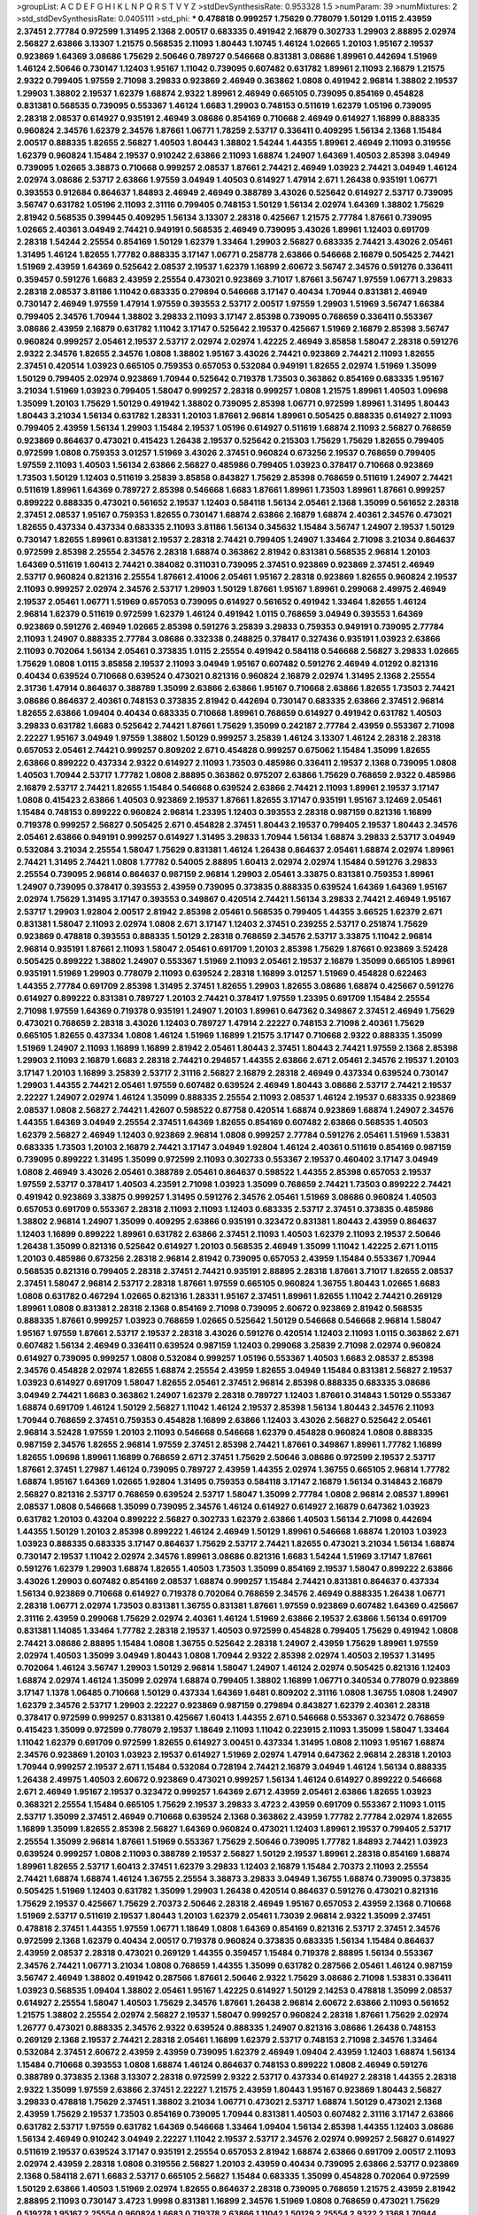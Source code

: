 >groupList:
A C D E F G H I K L
N P Q R S T V Y Z 
>stdDevSynthesisRate:
0.953328 1.5 
>numParam:
39
>numMixtures:
2
>std_stdDevSynthesisRate:
0.0405111
>std_phi:
***
0.478818 0.999257 1.75629 0.778079 1.50129 1.0115 2.43959 2.37451 2.77784 0.972599
1.31495 2.1368 2.00517 0.683335 0.491942 2.16879 0.302733 1.29903 2.88895 2.02974
2.56827 2.63866 3.13307 1.21575 0.568535 2.11093 1.80443 1.10745 1.46124 1.02665
1.20103 1.95167 2.19537 0.923869 1.64369 3.08686 1.75629 2.50646 0.789727 0.546668
0.831381 3.08686 1.89961 0.442694 1.51969 1.46124 2.50646 0.730147 1.12403 1.95167
1.11042 0.739095 0.607482 0.631782 1.89961 2.11093 2.16879 1.21575 2.9322 0.799405
1.97559 2.71098 3.29833 0.923869 2.46949 0.363862 1.0808 0.491942 2.96814 1.38802
2.19537 1.29903 1.38802 2.19537 1.62379 1.68874 2.9322 1.89961 2.46949 0.665105
0.739095 0.854169 0.454828 0.831381 0.568535 0.739095 0.553367 1.46124 1.6683 1.29903
0.748153 0.511619 1.62379 1.05196 0.739095 2.28318 2.08537 0.614927 0.935191 2.46949
3.08686 0.854169 0.710668 2.46949 0.614927 1.16899 0.888335 0.960824 2.34576 1.62379
2.34576 1.87661 1.06771 1.78259 2.53717 0.336411 0.409295 1.56134 2.1368 1.15484
2.00517 0.888335 1.82655 2.56827 1.40503 1.80443 1.38802 1.54244 1.44355 1.89961
2.46949 2.11093 0.319556 1.62379 0.960824 1.15484 2.19537 0.910242 2.63866 2.11093
1.68874 1.24907 1.64369 1.40503 2.85398 3.04949 0.739095 1.02665 3.38873 0.710668
0.999257 2.08537 1.87661 2.74421 2.46949 1.03923 2.74421 3.04949 1.46124 2.02974
3.08686 2.53717 2.63866 1.97559 3.04949 1.40503 0.614927 1.47914 2.671 1.26438
0.935191 1.06771 0.393553 0.912684 0.864637 1.84893 2.46949 2.46949 0.388789 3.43026
0.525642 0.614927 2.53717 0.739095 3.56747 0.631782 1.05196 2.11093 2.31116 0.799405
0.748153 1.50129 1.56134 2.02974 1.64369 1.38802 1.75629 2.81942 0.568535 0.399445
0.409295 1.56134 3.13307 2.28318 0.425667 1.21575 2.77784 1.87661 0.739095 1.02665
2.40361 3.04949 2.74421 0.949191 0.568535 2.46949 0.739095 3.43026 1.89961 1.12403
0.691709 2.28318 1.54244 2.25554 0.854169 1.50129 1.62379 1.33464 1.29903 2.56827
0.683335 2.74421 3.43026 2.05461 1.31495 1.46124 1.82655 1.77782 0.888335 3.17147
1.06771 0.258778 2.63866 0.546668 2.16879 0.505425 2.74421 1.51969 2.43959 1.64369
0.525642 2.08537 2.19537 1.62379 1.16899 2.60672 3.56747 2.34576 0.591276 0.336411
0.359457 0.591276 1.6683 2.43959 2.25554 0.473021 0.923869 3.71017 1.87661 3.56747
1.97559 1.06771 3.29833 2.28318 2.08537 3.81186 1.11042 0.683335 0.279894 0.546668
3.17147 0.40434 1.70944 0.831381 2.46949 0.730147 2.46949 1.97559 1.47914 1.97559
0.393553 2.53717 2.00517 1.97559 1.29903 1.51969 3.56747 1.66384 0.799405 2.34576
1.70944 1.38802 3.29833 2.11093 3.17147 2.85398 0.739095 0.768659 0.336411 0.553367
3.08686 2.43959 2.16879 0.631782 1.11042 3.17147 0.525642 2.19537 0.425667 1.51969
2.16879 2.85398 3.56747 0.960824 0.999257 2.05461 2.19537 2.53717 2.02974 2.02974
1.42225 2.46949 3.85858 1.58047 2.28318 0.591276 2.9322 2.34576 1.82655 2.34576
1.0808 1.38802 1.95167 3.43026 2.74421 0.923869 2.74421 2.11093 1.82655 2.37451
0.420514 1.03923 0.665105 0.759353 0.657053 0.532084 0.949191 1.82655 2.02974 1.51969
1.35099 1.50129 0.799405 2.02974 0.923869 1.70944 0.525642 0.719378 1.73503 0.363862
0.854169 0.683335 1.95167 3.21034 1.51969 1.03923 0.799405 1.58047 0.999257 2.28318
0.999257 1.0808 1.21575 1.89961 1.40503 1.09698 1.35099 1.20103 1.75629 1.50129
0.491942 1.38802 0.739095 2.85398 1.06771 0.972599 1.89961 1.31495 1.80443 1.80443
3.21034 1.56134 0.631782 1.28331 1.20103 1.87661 2.96814 1.89961 0.505425 0.888335
0.614927 2.11093 0.799405 2.43959 1.56134 1.29903 1.15484 2.19537 1.05196 0.614927
0.511619 1.68874 2.11093 2.56827 0.768659 0.923869 0.864637 0.473021 0.415423 1.26438
2.19537 0.525642 0.215303 1.75629 1.75629 1.82655 0.799405 0.972599 1.0808 0.759353
3.01257 1.51969 3.43026 2.37451 0.960824 0.673256 2.19537 0.768659 0.799405 1.97559
2.11093 1.40503 1.56134 2.63866 2.56827 0.485986 0.799405 1.03923 0.378417 0.710668
0.923869 1.73503 1.50129 1.12403 0.511619 3.25839 3.85858 0.843827 1.75629 2.85398
0.768659 0.511619 1.24907 2.74421 0.511619 1.89961 1.64369 0.789727 2.85398 0.546668
1.6683 1.87661 1.89961 1.73503 1.89961 1.87661 0.999257 0.899222 0.888335 0.473021
0.561652 2.19537 1.12403 0.584118 1.56134 2.05461 2.1368 1.35099 0.561652 2.28318
2.37451 2.08537 1.95167 0.759353 1.82655 0.730147 1.68874 2.63866 2.16879 1.68874
2.40361 2.34576 0.473021 1.82655 0.437334 0.437334 0.683335 2.11093 3.81186 1.56134
0.345632 1.15484 3.56747 1.24907 2.19537 1.50129 0.730147 1.82655 1.89961 0.831381
2.19537 2.28318 2.74421 0.799405 1.24907 1.33464 2.71098 3.21034 0.864637 0.972599
2.85398 2.25554 2.34576 2.28318 1.68874 0.363862 2.81942 0.831381 0.568535 2.96814
1.20103 1.64369 0.511619 1.60413 2.74421 0.384082 0.311031 0.739095 2.37451 0.923869
0.923869 2.37451 2.46949 2.53717 0.960824 0.821316 2.25554 1.87661 2.41006 2.05461
1.95167 2.28318 0.923869 1.82655 0.960824 2.19537 2.11093 0.999257 2.02974 2.34576
2.53717 1.29903 1.50129 1.87661 1.95167 1.89961 0.299068 2.49975 2.46949 2.19537
2.05461 1.06771 1.51969 0.657053 0.739095 0.614927 0.561652 0.491942 1.33464 1.82655
1.46124 2.96814 1.62379 0.511619 0.972599 1.62379 1.46124 0.491942 1.0115 0.768659
3.04949 0.393553 1.64369 0.923869 0.591276 2.46949 1.02665 2.85398 0.591276 3.25839
3.29833 0.759353 0.949191 0.739095 2.77784 2.11093 1.24907 0.888335 2.77784 3.08686
0.332338 0.248825 0.378417 0.327436 0.935191 1.03923 2.63866 2.11093 0.702064 1.56134
2.05461 0.373835 1.0115 2.25554 0.491942 0.584118 0.546668 2.56827 3.29833 1.02665
1.75629 1.0808 1.0115 3.85858 2.19537 2.11093 3.04949 1.95167 0.607482 0.591276
2.46949 4.01292 0.821316 0.40434 0.639524 0.710668 0.639524 0.473021 0.821316 0.960824
2.16879 2.02974 1.31495 2.1368 2.25554 2.31736 1.47914 0.864637 0.388789 1.35099
2.63866 2.63866 1.95167 0.710668 2.63866 1.82655 1.73503 2.74421 3.08686 0.864637
2.40361 0.748153 0.373835 2.81942 0.442694 0.730147 0.683335 2.63866 2.37451 2.96814
1.82655 2.63866 1.09404 0.40434 0.683335 0.710668 1.89961 0.768659 0.614927 0.491942
0.631782 1.40503 3.29833 0.631782 1.6683 0.525642 2.74421 1.87661 1.75629 1.35099
0.242187 2.77784 2.43959 0.553367 2.71098 2.22227 1.95167 3.04949 1.97559 1.38802
1.50129 0.999257 3.25839 1.46124 3.13307 1.46124 2.28318 2.28318 0.657053 2.05461
2.74421 0.999257 0.809202 2.671 0.454828 0.999257 0.675062 1.15484 1.35099 1.82655
2.63866 0.899222 0.437334 2.9322 0.614927 2.11093 1.73503 0.485986 0.336411 2.19537
2.1368 0.739095 1.0808 1.40503 1.70944 2.53717 1.77782 1.0808 2.88895 0.363862
0.975207 2.63866 1.75629 0.768659 2.9322 0.485986 2.16879 2.53717 2.74421 1.82655
1.15484 0.546668 0.639524 2.63866 2.74421 2.11093 1.89961 2.19537 3.17147 1.0808
0.415423 2.63866 1.40503 0.923869 2.19537 1.87661 1.82655 3.17147 0.935191 1.95167
3.12469 2.05461 1.15484 0.748153 0.899222 0.960824 2.96814 1.23395 1.12403 0.393553
2.28318 0.987159 0.821316 1.16899 0.719378 0.999257 2.56827 0.505425 2.671 0.454828
2.37451 1.80443 2.19537 0.799405 2.19537 1.80443 2.34576 2.05461 2.63866 0.949191
0.999257 0.614927 1.31495 3.29833 1.70944 1.56134 1.68874 3.29833 2.53717 3.04949
0.532084 3.21034 2.25554 1.58047 1.75629 0.831381 1.46124 1.26438 0.864637 2.05461
1.68874 2.02974 1.89961 2.74421 1.31495 2.74421 1.0808 1.77782 0.54005 2.88895
1.60413 2.02974 2.02974 1.15484 0.591276 3.29833 2.25554 0.739095 2.96814 0.864637
0.987159 2.96814 1.29903 2.05461 3.33875 0.831381 0.759353 1.89961 1.24907 0.739095
0.378417 0.393553 2.43959 0.739095 0.373835 0.888335 0.639524 1.64369 1.64369 1.95167
2.02974 1.75629 1.31495 3.17147 0.393553 0.349867 0.420514 2.74421 1.56134 3.29833
2.74421 2.46949 1.95167 2.53717 1.29903 1.92804 2.00517 2.81942 2.85398 2.05461
0.568535 0.799405 1.44355 3.66525 1.62379 2.671 0.831381 1.58047 2.11093 2.02974
1.0808 2.671 3.17147 1.12403 2.37451 0.239255 2.53717 0.251874 1.75629 0.923869
0.478818 0.393553 0.888335 1.50129 2.28318 0.768659 2.34576 2.53717 3.33875 1.11042
2.96814 2.96814 0.935191 1.87661 2.11093 1.58047 2.05461 0.691709 1.20103 2.85398
1.75629 1.87661 0.923869 3.52428 0.505425 0.899222 1.38802 1.24907 0.553367 1.51969
2.11093 2.05461 2.19537 2.16879 1.35099 0.665105 1.89961 0.935191 1.51969 1.29903
0.778079 2.11093 0.639524 2.28318 1.16899 3.01257 1.51969 0.454828 0.622463 1.44355
2.77784 0.691709 2.85398 1.31495 2.37451 1.82655 1.29903 1.82655 3.08686 1.68874
0.425667 0.591276 0.614927 0.899222 0.831381 0.789727 1.20103 2.74421 0.378417 1.97559
1.23395 0.691709 1.15484 2.25554 2.71098 1.97559 1.64369 0.719378 0.935191 1.24907
1.20103 1.89961 0.647362 0.349867 2.37451 2.46949 1.75629 0.473021 0.768659 2.28318
3.43026 1.12403 0.789727 1.47914 2.22227 0.748153 2.71098 2.40361 1.75629 0.665105
1.82655 0.437334 1.0808 1.46124 1.51969 1.16899 1.21575 3.17147 0.710668 2.9322
0.888335 1.35099 1.51969 1.24907 2.11093 1.16899 1.16899 2.81942 2.05461 1.80443
2.37451 1.80443 2.74421 1.97559 2.1368 2.85398 1.29903 2.11093 2.16879 1.6683
2.28318 2.74421 0.294657 1.44355 2.63866 2.671 2.05461 2.34576 2.19537 1.20103
3.17147 1.20103 1.16899 3.25839 2.53717 2.31116 2.56827 2.16879 2.28318 2.46949
0.437334 0.639524 0.730147 1.29903 1.44355 2.74421 2.05461 1.97559 0.607482 0.639524
2.46949 1.80443 3.08686 2.53717 2.74421 2.19537 2.22227 1.24907 2.02974 1.46124
1.35099 0.888335 2.25554 2.11093 2.08537 1.46124 2.19537 0.683335 0.923869 2.08537
1.0808 2.56827 2.74421 1.42607 0.598522 0.87758 0.420514 1.68874 0.923869 1.68874
1.24907 2.34576 1.44355 1.64369 3.04949 2.25554 2.37451 1.64369 1.82655 0.854169
0.607482 2.63866 0.568535 1.40503 1.62379 2.56827 2.46949 1.12403 0.923869 2.96814
1.0808 0.999257 2.77784 0.591276 2.05461 1.51969 1.53831 0.683335 1.73503 1.20103
2.16879 2.74421 3.17147 3.04949 1.92804 1.46124 2.40361 0.511619 0.854169 0.987159
0.739095 0.899222 1.31495 1.35099 0.972599 2.11093 0.302733 0.553367 2.19537 0.460402
3.17147 3.04949 1.0808 2.46949 3.43026 2.05461 0.388789 2.05461 0.864637 0.598522
1.44355 2.85398 0.657053 2.19537 1.97559 2.53717 0.378417 1.40503 4.23591 2.71098
1.03923 1.35099 0.768659 2.74421 1.73503 0.899222 2.74421 0.491942 0.923869 3.33875
0.999257 1.31495 0.591276 2.34576 2.05461 1.51969 3.08686 0.960824 1.40503 0.657053
0.691709 0.553367 2.28318 2.11093 2.11093 1.12403 0.683335 2.53717 2.37451 0.373835
0.485986 1.38802 2.96814 1.24907 1.35099 0.409295 2.63866 0.935191 0.323472 0.831381
1.80443 2.43959 0.864637 1.12403 1.16899 0.899222 1.89961 0.631782 2.63866 2.37451
2.11093 1.40503 1.62379 2.11093 2.19537 2.50646 1.26438 1.35099 0.821316 0.525642
0.614927 1.20103 0.568535 2.46949 1.35099 1.11042 1.42225 2.671 1.0115 1.20103
0.485986 0.673256 2.28318 2.96814 2.81942 0.739095 0.657053 2.43959 1.15484 0.553367
1.70944 0.568535 0.821316 0.799405 2.28318 2.37451 2.74421 0.935191 2.88895 2.28318
1.87661 3.71017 1.82655 2.08537 2.37451 1.58047 2.96814 2.53717 2.28318 1.87661
1.97559 0.665105 0.960824 1.36755 1.80443 1.02665 1.6683 1.0808 0.631782 0.467294
1.02665 0.821316 1.28331 1.95167 2.37451 1.89961 1.82655 1.11042 2.74421 0.269129
1.89961 1.0808 0.831381 2.28318 2.1368 0.854169 2.71098 0.739095 2.60672 0.923869
2.81942 0.568535 0.888335 1.87661 0.999257 1.03923 0.768659 1.02665 0.525642 1.50129
0.546668 0.546668 2.96814 1.58047 1.95167 1.97559 1.87661 2.53717 2.19537 2.28318
3.43026 0.591276 0.420514 1.12403 2.11093 1.0115 0.363862 2.671 0.607482 1.56134
2.46949 0.336411 0.639524 0.987159 1.12403 0.299068 3.25839 2.71098 2.02974 0.960824
0.614927 0.739095 0.999257 1.0808 0.532084 0.999257 1.05196 0.553367 1.40503 1.6683
2.08537 2.85398 2.34576 0.454828 2.02974 1.82655 1.68874 2.25554 2.43959 1.82655
3.04949 1.15484 0.831381 2.56827 2.19537 1.03923 0.614927 0.691709 1.58047 1.82655
2.05461 2.37451 2.96814 2.85398 0.888335 0.683335 3.08686 3.04949 2.74421 1.6683
0.363862 1.24907 1.62379 2.28318 0.789727 1.12403 1.87661 0.314843 1.50129 0.553367
1.68874 0.691709 1.46124 1.50129 2.56827 1.11042 1.46124 2.19537 2.85398 1.56134
1.80443 2.34576 2.11093 1.70944 0.768659 2.37451 0.759353 0.454828 1.16899 2.63866
1.12403 3.43026 2.56827 0.525642 2.05461 2.96814 3.52428 1.97559 1.20103 2.11093
0.546668 0.546668 1.62379 0.454828 0.960824 1.0808 0.888335 0.987159 2.34576 1.82655
2.96814 1.97559 2.37451 2.85398 2.74421 1.87661 0.349867 1.89961 1.77782 1.16899
1.82655 1.09698 1.89961 1.16899 0.768659 2.671 2.37451 1.75629 2.50646 3.08686
0.972599 2.19537 2.53717 1.87661 2.37451 1.27987 1.46124 0.739095 0.789727 2.43959
1.44355 2.02974 1.36755 0.665105 2.96814 1.77782 1.68874 1.95167 1.64369 1.02665
1.92804 1.31495 0.759353 0.584118 3.17147 2.16879 1.56134 0.314843 2.16879 2.56827
0.821316 2.53717 0.768659 0.639524 2.53717 1.58047 1.35099 2.77784 1.0808 2.96814
2.08537 1.89961 2.08537 1.0808 0.546668 1.35099 0.739095 2.34576 1.46124 0.614927
0.614927 2.16879 0.647362 1.03923 0.631782 1.20103 0.43204 0.899222 2.56827 0.302733
1.62379 2.63866 1.40503 1.56134 2.71098 0.442694 1.44355 1.50129 1.20103 2.85398
0.899222 1.46124 2.46949 1.50129 1.89961 0.546668 1.68874 1.20103 1.03923 1.03923
0.888335 0.683335 3.17147 0.864637 1.75629 2.53717 2.74421 1.82655 0.473021 3.21034
1.56134 1.68874 0.730147 2.19537 1.11042 2.02974 2.34576 1.89961 3.08686 0.821316
1.6683 1.54244 1.51969 3.17147 1.87661 0.591276 1.62379 1.29903 1.68874 1.82655
1.40503 1.73503 1.35099 0.854169 2.19537 1.58047 0.899222 2.63866 3.43026 1.29903
0.607482 0.854169 2.08537 1.68874 0.999257 1.15484 2.74421 0.831381 0.864637 0.437334
1.56134 0.923869 0.710668 0.614927 0.719378 0.702064 0.768659 2.34576 2.46949 0.888335
1.26438 1.06771 2.28318 1.06771 2.02974 1.73503 0.831381 1.36755 0.831381 1.87661
1.97559 0.923869 0.607482 1.64369 0.425667 2.31116 2.43959 0.299068 1.75629 2.02974
2.40361 1.46124 1.51969 2.63866 2.19537 2.63866 1.56134 0.691709 0.831381 1.14085
1.33464 1.77782 2.28318 2.19537 1.40503 0.972599 0.454828 0.799405 1.75629 0.491942
1.0808 2.74421 3.08686 2.88895 1.15484 1.0808 1.36755 0.525642 2.28318 1.24907
2.43959 1.75629 1.89961 1.97559 2.02974 1.40503 1.35099 3.04949 1.80443 1.0808
1.70944 2.9322 2.85398 2.02974 1.40503 2.19537 1.31495 0.702064 1.46124 3.56747
1.29903 1.50129 2.96814 1.58047 1.24907 1.46124 2.02974 0.505425 0.821316 1.12403
1.68874 2.02974 1.46124 1.35099 2.02974 1.68874 0.799405 1.38802 1.16899 1.06771
0.340534 0.778079 0.923869 3.17147 1.1378 1.06485 0.710668 1.50129 0.437334 1.64369
1.6481 0.809202 2.31116 1.0808 1.36755 1.0808 1.24907 1.62379 2.34576 2.53717
1.29903 2.22227 0.923869 0.987159 0.279894 0.843827 1.62379 2.40361 2.28318 0.378417
0.972599 0.999257 0.831381 0.425667 1.60413 1.44355 2.671 0.546668 0.553367 0.323472
0.768659 0.415423 1.35099 0.972599 0.778079 2.19537 1.18649 2.11093 1.11042 0.223915
2.11093 1.35099 1.58047 1.33464 1.11042 1.62379 0.691709 0.972599 1.82655 0.614927
3.00451 0.437334 1.31495 1.0808 2.11093 1.95167 1.68874 2.34576 0.923869 1.20103
1.03923 2.19537 0.614927 1.51969 2.02974 1.47914 0.647362 2.96814 2.28318 1.20103
1.70944 0.999257 2.19537 2.671 1.15484 0.532084 0.728194 2.74421 2.16879 3.04949
1.46124 1.56134 0.888335 1.26438 2.49975 1.40503 2.60672 0.923869 0.473021 0.999257
1.56134 1.46124 0.614927 0.899222 0.546668 2.671 2.46949 1.95167 2.19537 0.323472
0.999257 1.64369 2.671 2.43959 2.05461 2.63866 1.82655 1.03923 0.368321 2.25554
1.15484 0.665105 1.75629 2.19537 3.29833 3.4723 2.43959 0.691709 0.553367 2.11093
1.0115 2.53717 1.35099 2.37451 2.46949 0.710668 0.639524 2.1368 0.363862 2.43959
1.77782 2.77784 2.02974 1.82655 1.16899 1.35099 1.82655 2.85398 2.56827 1.64369
0.960824 0.473021 1.12403 1.89961 2.19537 0.799405 2.53717 2.25554 1.35099 2.96814
1.87661 1.51969 0.553367 1.75629 2.50646 0.739095 1.77782 1.84893 2.74421 1.03923
0.639524 0.999257 1.0808 2.11093 0.388789 2.19537 2.56827 1.50129 2.19537 1.89961
2.28318 0.854169 1.68874 1.89961 1.82655 2.53717 1.60413 2.37451 1.62379 3.29833
1.12403 2.16879 1.15484 2.70373 2.11093 2.25554 2.74421 1.68874 1.68874 1.46124
1.36755 2.25554 3.38873 3.29833 3.04949 1.36755 1.68874 0.739095 0.373835 0.505425
1.51969 1.12403 0.631782 1.35099 1.29903 1.26438 0.420514 0.864637 0.591276 0.473021
0.821316 1.75629 2.19537 0.425667 1.75629 2.70373 2.50646 2.28318 2.46949 1.95167
0.657053 2.43959 2.1368 0.710668 1.51969 2.53717 0.511619 2.19537 1.80443 1.20103
1.62379 2.05461 1.73039 2.96814 2.9322 1.35099 2.37451 0.478818 2.37451 1.44355
1.97559 1.06771 1.18649 1.0808 1.64369 0.854169 0.821316 2.53717 2.37451 2.34576
0.972599 2.1368 1.62379 0.40434 2.00517 0.719378 0.960824 0.373835 0.683335 1.56134
1.15484 0.864637 2.43959 2.08537 2.28318 0.473021 0.269129 1.44355 0.359457 1.15484
0.719378 2.88895 1.56134 0.553367 2.34576 2.74421 1.06771 3.21034 1.0808 0.768659
1.44355 1.35099 0.631782 0.287566 2.05461 1.46124 0.987159 3.56747 2.46949 1.38802
0.491942 0.287566 1.87661 2.50646 2.9322 1.75629 3.08686 2.71098 1.53831 0.336411
1.03923 0.568535 1.09404 1.38802 2.05461 1.95167 1.42225 0.614927 1.50129 2.14253
0.478818 1.35099 2.08537 0.614927 2.25554 1.58047 1.40503 1.75629 2.34576 1.87661
1.26438 2.96814 2.60672 2.63866 2.11093 0.561652 1.21575 1.38802 2.25554 2.02974
2.56827 2.19537 1.58047 0.999257 0.960824 2.28318 1.87661 1.75629 2.02974 1.26777
0.473021 0.888335 2.34576 2.9322 0.639524 0.888335 1.24907 0.821316 3.08686 1.26438
0.748153 0.269129 2.1368 2.19537 2.74421 2.28318 2.05461 1.16899 1.62379 2.53717
0.748153 2.71098 2.34576 1.33464 0.532084 2.37451 2.60672 2.43959 2.43959 0.739095
1.62379 2.46949 1.09404 2.43959 1.12403 1.68874 1.56134 1.15484 0.710668 0.393553
1.0808 1.68874 1.46124 0.864637 0.748153 0.899222 1.0808 2.46949 0.591276 0.388789
0.373835 2.1368 3.13307 2.28318 0.972599 2.9322 2.53717 0.437334 0.614927 2.28318
1.44355 2.28318 2.9322 1.35099 1.97559 2.63866 2.37451 2.22227 1.21575 2.43959
1.80443 1.95167 0.923869 1.80443 2.56827 3.29833 0.478818 1.75629 2.37451 1.38802
3.21034 1.06771 0.473021 2.53717 1.68874 1.50129 0.473021 2.1368 2.43959 1.75629
2.19537 1.73503 0.854169 0.739095 1.70944 0.831381 1.40503 0.607482 2.31116 3.17147
2.63866 0.631782 2.53717 1.97559 0.631782 1.64369 0.546668 1.33464 1.09404 1.56134
2.85398 1.44355 1.12403 3.08686 1.56134 2.46949 0.910242 3.04949 2.22227 1.11042
2.19537 2.53717 2.34576 2.02974 0.999257 2.56827 0.614927 0.511619 2.19537 0.639524
3.17147 0.935191 2.25554 0.657053 2.81942 1.68874 2.63866 0.691709 2.00517 2.11093
2.02974 2.43959 2.28318 1.0808 0.319556 2.56827 1.20103 2.43959 0.40434 0.739095
2.63866 2.53717 0.923869 2.1368 0.584118 2.671 1.6683 2.53717 0.665105 2.56827
1.15484 0.683335 1.35099 0.454828 0.702064 0.972599 1.50129 2.63866 1.40503 1.51969
2.02974 1.82655 0.864637 2.28318 0.739095 0.768659 1.21575 2.43959 2.81942 2.88895
2.11093 0.730147 3.4723 1.9998 0.831381 1.16899 2.34576 1.51969 1.0808 0.768659
0.473021 1.75629 0.519278 1.95167 2.25554 0.960824 1.6683 0.719378 2.63866 1.11042
1.50129 2.25554 2.9322 2.1368 1.70944 1.11042 3.29833 1.40503 1.80443 1.71402
0.999257 2.53717 2.53717 1.6683 2.63866 0.719378 1.77782 1.46124 1.64369 0.854169
0.363862 2.31736 0.960824 1.95167 0.864637 1.0808 1.62379 1.12403 1.62379 2.11093
0.739095 1.21575 0.546668 1.16899 2.43959 2.53717 3.29833 0.546668 1.44355 2.19537
0.739095 1.20103 2.37451 0.591276 2.28318 1.82655 2.74421 2.05461 2.00517 2.22227
0.888335 2.28318 1.95167 2.37451 2.19537 0.454828 2.22227 2.19537 1.35099 0.960824
0.607482 1.80443 0.568535 3.43026 0.821316 0.768659 1.24907 1.29903 2.00517 2.85398
2.1368 0.831381 0.799405 1.75629 2.85398 1.75629 2.43959 2.63866 2.25554 1.26438
0.854169 1.80443 0.485986 0.624133 1.44355 1.97559 1.56134 3.04949 2.671 1.12403
1.38802 1.06771 1.35099 1.15484 2.46949 0.768659 2.63866 0.719378 2.37451 2.43959
1.11042 0.251874 1.92804 1.44355 1.29903 1.64369 0.923869 0.960824 0.420514 1.46124
0.511619 3.71017 0.683335 2.28318 0.789727 0.999257 0.999257 0.912684 0.393553 2.19537
0.276505 2.53717 2.37451 0.999257 1.89961 0.960824 0.40434 1.58047 1.50129 0.591276
2.43959 1.35099 1.62379 0.497971 1.21575 1.75629 0.639524 0.532084 0.378417 1.0808
1.50129 1.38802 2.56827 1.87661 2.16879 0.299068 2.63866 2.28318 1.62379 2.96814
2.37451 0.473021 1.20103 1.80443 3.29833 2.28318 1.40503 1.06771 0.378417 2.19537
1.05196 1.82655 1.44355 0.899222 2.28318 0.683335 1.87661 0.999257 0.631782 0.454828
0.311031 0.525642 0.491942 1.29903 1.56134 2.56827 1.50129 0.568535 2.671 0.768659
2.85398 0.949191 1.16899 3.17147 1.02665 2.19537 2.85398 0.409295 0.702064 2.81942
1.44355 3.21034 1.0115 1.20103 1.20103 2.74421 0.999257 0.923869 2.19537 2.74421
0.854169 1.87661 2.22227 2.34576 2.28318 1.24907 2.19537 2.16879 2.43959 1.03923
2.53717 0.691709 0.393553 1.18649 1.24907 0.683335 0.631782 2.22227 2.46949 2.671
2.53717 1.95167 2.46949 2.85398 0.665105 1.35099 1.82655 1.35099 0.739095 1.73503
0.525642 1.06771 0.739095 0.485986 1.35099 1.40503 2.11093 0.912684 1.29903 1.82655
1.56134 2.71098 2.9322 2.28318 0.437334 0.799405 2.11093 1.24907 1.44355 1.03923
2.63866 2.85398 0.29109 1.0115 2.11093 0.485986 2.02974 2.11093 1.35099 1.62379
2.19537 2.05461 0.691709 0.639524 2.34576 0.899222 1.24907 1.15484 1.58047 1.0115
1.75629 1.15484 1.15484 1.26438 1.40503 2.43959 3.17147 1.82655 2.37451 2.37451
1.80443 2.11093 2.96814 3.13307 1.20103 1.24907 0.546668 0.598522 1.97559 1.97559
2.25554 3.33875 2.71098 0.568535 2.05461 0.683335 0.960824 0.454828 0.799405 0.657053
2.671 0.730147 0.591276 1.80443 0.525642 1.15484 2.05461 3.08686 2.1368 1.82655
1.62379 0.532084 0.702064 0.631782 2.77784 0.864637 1.18649 2.37451 0.768659 0.639524
1.15484 1.24907 1.62379 1.89961 1.68874 0.935191 2.63866 1.80443 3.43026 0.437334
0.888335 2.74421 2.19537 2.43959 2.9322 0.999257 2.1368 2.53717 2.96814 3.17147
2.74421 2.85398 2.31116 2.08537 0.960824 1.62379 0.336411 0.710668 0.960824 1.87661
0.665105 1.68874 0.799405 2.34576 3.04949 1.12403 0.799405 1.44355 1.20103 1.15484
0.614927 2.63866 0.831381 0.525642 2.28318 1.28331 1.87661 0.854169 0.221204 1.97559
2.56827 0.657053 1.21575 1.50129 2.63866 0.420514 1.68874 0.935191 0.631782 0.768659
1.46124 2.81942 2.37451 2.56827 1.44355 0.799405 1.54244 2.71098 1.31495 2.53717
2.25554 0.40434 2.74421 2.50646 3.21034 1.12403 2.63866 0.972599 2.9322 1.82655
0.314843 2.1368 0.525642 1.95167 2.43959 0.546668 2.22227 1.84893 2.74421 1.36755
2.60672 2.9322 0.657053 2.19537 0.614927 2.43959 1.05196 1.58047 0.768659 2.63866
1.87661 2.02974 1.95167 2.34576 0.665105 1.89961 2.34576 0.299068 1.68874 2.37451
0.591276 1.29903 1.35099 2.85398 2.34576 1.0808 1.21575 1.64369 3.52428 1.50129
1.89961 0.373835 0.888335 2.671 0.568535 2.43959 2.05461 2.46949 1.38802 1.51969
1.77782 1.51969 2.25554 1.0808 1.21575 0.584118 1.68874 0.473021 1.24907 1.42225
3.29833 0.665105 1.11042 2.16879 1.24907 0.799405 3.21034 2.25554 1.03923 1.06771
0.864637 2.74421 0.683335 1.31495 2.46949 2.53717 1.68874 2.43959 2.53717 2.28318
2.02974 0.821316 2.63866 1.20103 1.15484 2.02974 0.614927 2.43959 0.393553 1.62379
1.75629 0.460402 1.70944 1.50129 2.28318 2.34576 1.87661 2.34576 0.899222 1.75629
1.51969 0.622463 0.923869 1.75629 1.40503 0.999257 1.15484 3.08686 1.84893 0.420514
0.614927 1.02665 2.25554 2.37451 2.28318 2.19537 3.17147 0.864637 0.415423 0.821316
1.87661 0.614927 0.960824 0.923869 2.28318 1.77782 2.63866 1.20103 0.575502 3.85858
2.46949 0.614927 1.12403 1.56134 1.87661 2.53717 2.1368 0.899222 2.63866 1.15484
2.46949 0.923869 0.223915 2.11093 0.935191 2.49975 2.85398 0.598522 2.19537 0.960824
2.63866 2.02974 1.11042 1.95167 2.81942 2.46949 0.730147 2.85398 2.46949 1.97559
2.85398 0.478818 0.393553 0.854169 2.11093 0.799405 1.21575 1.68874 0.40434 0.473021
1.73503 2.11093 0.691709 0.799405 1.33464 0.719378 1.01422 2.96814 1.26438 0.739095
0.960824 2.11093 1.56134 2.43959 1.40503 1.40503 1.89961 2.34576 2.43959 0.491942
2.05461 1.56134 1.05196 2.25554 2.07979 2.74421 0.532084 1.89961 0.473021 0.639524
2.77784 1.6683 3.17147 0.420514 1.21575 2.28318 0.665105 3.29833 1.70944 0.778079
1.56134 2.19537 3.96434 1.0115 0.491942 0.999257 0.748153 1.89961 1.33464 2.96814
0.614927 1.23395 1.50129 0.831381 1.62379 1.11042 1.50129 0.710668 2.37451 2.14253
1.75629 0.888335 2.28318 3.08686 2.63866 1.62379 2.08537 1.56134 0.748153 0.546668
1.28331 0.631782 1.51969 0.960824 0.491942 0.473021 1.50129 1.6683 0.739095 2.1368
0.657053 2.11093 1.92289 2.9322 0.631782 0.960824 2.34576 1.35099 0.987159 0.739095
2.63866 0.673256 0.575502 0.511619 1.77782 0.87758 0.809202 1.6683 2.05461 2.74421
0.553367 0.799405 1.35099 0.739095 2.53717 1.11042 0.591276 2.43959 0.29109 1.24907
1.46124 0.960824 1.89961 0.485986 1.56134 0.864637 0.789727 2.02974 1.89961 3.33875
1.44355 2.08537 1.18649 2.34576 1.97559 2.02974 2.63866 0.691709 1.58047 2.85398
2.46949 1.82655 0.923869 0.710668 0.657053 2.74421 0.702064 1.82655 1.73503 2.02974
1.03923 2.28318 1.62379 2.37451 0.442694 2.63866 2.02974 1.03923 2.46949 2.11093
2.43959 2.46949 1.84893 1.64369 2.11093 1.50129 1.68874 0.691709 0.864637 0.710668
2.16879 2.46949 2.50646 0.336411 0.279894 2.46949 0.525642 0.538605 1.05196 0.437334
1.02665 1.40503 1.51969 2.1368 0.473021 1.0115 1.28331 0.505425 2.74421 0.799405
1.44355 1.92289 1.24907 1.29903 0.631782 2.37451 1.95167 1.68874 1.68874 2.85398
0.378417 0.972599 2.19537 2.85398 1.0808 0.568535 1.12403 1.35099 0.768659 4.76483
1.87661 2.43959 2.9322 2.02974 2.43959 2.50646 0.799405 0.683335 2.22227 0.821316
2.85398 2.25554 0.799405 2.74421 0.525642 2.74421 2.28318 1.35099 0.799405 1.12403
2.28318 2.11093 1.82655 2.11093 0.960824 2.9322 1.50129 1.97559 2.34576 1.75629
2.85398 0.525642 0.532084 0.622463 0.710668 2.81942 1.31495 2.37451 0.960824 2.43959
1.35099 2.53717 2.85398 1.20103 0.631782 0.525642 1.50129 1.20103 2.28318 1.62379
2.43959 1.33464 0.437334 1.12403 2.53717 2.53717 2.85398 3.56747 2.11093 1.73503
2.53717 2.1368 1.50129 1.24907 2.96814 2.19537 0.409295 1.80443 1.09404 1.0808
0.799405 2.56827 2.02974 2.02974 0.923869 0.789727 0.607482 1.75629 1.95167 1.80443
1.84893 2.28318 1.75629 0.437334 0.525642 0.683335 1.11042 0.912684 1.50129 2.25554
0.730147 1.68874 1.89961 1.06771 0.639524 1.95167 2.37451 2.77784 1.60413 0.153123
0.449321 1.89961 2.11093 1.97559 0.748153 2.05461 1.89961 2.25554 1.46124 1.56134
0.768659 0.467294 1.62379 1.68874 1.62379 0.748153 2.11093 1.95167 0.575502 0.999257
1.62379 0.409295 1.97559 1.16899 0.485986 1.02665 2.1368 2.81942 0.437334 1.84893
0.864637 2.05461 0.657053 0.730147 0.888335 0.683335 0.935191 1.0808 2.05461 1.33464
3.56747 2.63866 1.03923 0.691709 1.70944 1.82655 2.25554 2.53717 1.95167 1.38802
1.64369 1.56134 1.97559 0.87758 1.11042 1.38802 1.48311 2.63866 0.532084 1.64369
2.28318 1.44355 3.08686 0.831381 1.44355 2.78529 1.21575 1.11042 2.81942 1.24907
0.639524 2.81942 1.87661 3.08686 3.81186 1.0115 1.6683 2.37451 2.63866 0.491942
0.935191 1.70944 1.89961 1.62379 0.591276 1.51969 1.35099 1.62379 2.28318 1.87661
1.82655 2.11093 1.11042 2.11093 1.16899 2.37451 1.82655 1.50129 2.671 0.359457
0.888335 1.95167 2.28318 2.85398 1.40503 2.43959 2.46949 1.46124 2.37451 1.35099
3.21034 2.02974 0.778079 1.70944 1.62379 0.987159 2.85398 2.31116 0.409295 0.972599
0.622463 3.04949 2.41006 2.60672 1.58047 2.05461 2.40361 2.16879 2.46949 0.999257
2.77784 1.31495 2.19537 2.02974 2.53717 2.74421 1.56134 1.44355 2.34576 3.08686
1.87661 0.864637 1.6683 0.923869 2.25554 1.09404 2.46949 1.89961 3.04949 1.51969
0.538605 1.35099 1.0808 0.378417 2.53717 0.768659 0.949191 2.71098 1.29903 1.77782
1.82655 0.349867 0.561652 0.299068 0.972599 2.81942 2.53717 0.287566 1.97559 1.42225
1.03923 0.888335 0.683335 0.473021 0.821316 0.673256 0.799405 1.15484 1.95167 2.02974
2.74421 1.62379 1.50129 2.74421 1.03923 0.561652 0.799405 1.15484 1.26438 1.97559
2.28318 2.63866 0.719378 1.68874 1.56134 2.28318 1.68874 0.831381 1.12403 1.23395
1.26438 3.96434 1.0115 0.960824 1.29903 1.56134 0.999257 1.62379 2.08537 1.21575
1.87661 3.04949 1.12403 1.46124 2.02974 2.49975 1.44355 2.37451 1.95167 0.768659
2.19537 0.778079 1.16899 0.748153 2.96814 2.56827 0.323472 2.53717 0.614927 1.23395
1.23395 0.437334 1.38802 0.730147 1.0808 0.378417 3.17147 0.378417 1.0808 0.491942
1.20103 1.18649 0.748153 0.854169 0.888335 2.46949 1.35099 2.1368 0.768659 1.82655
2.02974 0.748153 1.31495 1.70944 2.74421 1.64369 1.68874 2.19537 0.960824 1.38802
2.05461 0.923869 1.97559 1.06771 1.12403 2.31116 1.89961 2.37451 1.92289 1.0115
3.25839 0.437334 2.02974 3.96434 2.05461 2.25554 2.671 1.40503 3.04949 2.85398
2.11093 1.75629 0.739095 2.74421 0.864637 0.831381 1.89961 2.19537 2.02974 2.46949
0.378417 3.33875 0.789727 1.38802 2.671 3.04949 2.53717 1.62379 2.74421 0.923869
2.31116 2.88895 1.89961 1.06771 2.74421 1.50129 0.739095 1.42607 3.04949 2.46949
1.6683 2.74421 0.525642 2.25554 2.02974 2.71098 2.22227 1.02665 1.0808 1.89961
0.665105 2.46949 1.18649 2.53717 1.29903 2.74421 2.50646 0.323472 1.56134 0.960824
0.665105 1.03923 1.54244 1.02665 1.82655 1.95167 0.864637 0.665105 1.64369 2.28318
3.17147 1.97559 1.68874 1.82655 0.960824 2.16879 1.31495 1.24907 1.51969 2.11093
1.89961 2.19537 2.74421 0.719378 2.74421 0.591276 2.74421 1.95167 0.607482 2.16879
1.06771 1.82655 0.923869 0.378417 0.454828 0.614927 2.34576 2.56827 1.97559 3.04949
1.95167 2.37451 0.368321 1.95167 1.64369 0.719378 1.50129 2.43959 1.62379 2.53717
1.68874 1.18649 2.19537 0.639524 2.37451 1.70944 1.89961 0.230052 1.58047 0.999257
2.81942 2.16879 2.63866 0.949191 0.935191 0.923869 1.82655 0.831381 1.95167 1.75629
1.03923 0.972599 1.87661 0.561652 2.11093 3.17147 2.05461 3.29833 0.854169 0.960824
0.768659 1.60413 1.02665 1.51969 0.789727 0.683335 2.46949 1.50129 0.511619 0.467294
0.864637 0.799405 3.04949 0.683335 2.60672 2.37451 1.68874 1.50129 1.68874 0.584118
0.888335 1.28331 2.63866 0.912684 1.42607 0.584118 0.631782 2.02974 1.73503 1.73503
2.11093 2.25554 0.631782 1.16899 2.56827 0.525642 0.923869 2.02974 0.568535 2.43959
0.759353 1.50129 0.854169 2.28318 1.70944 2.671 1.12403 0.799405 0.591276 1.51969
0.553367 1.46124 1.47914 0.960824 1.62379 1.44355 0.467294 2.41006 1.12403 2.74421
1.89961 1.97559 2.96814 1.42225 2.63866 2.77784 3.52428 2.34576 1.44355 3.08686
1.84893 2.11093 1.28331 1.95167 2.81942 1.40503 2.9322 1.77782 1.95167 2.96814
0.710668 0.768659 2.63866 1.15484 2.37451 1.03923 0.691709 0.665105 1.35099 2.671
2.81942 2.85398 2.53717 0.279894 2.11093 0.949191 1.82655 0.665105 0.269129 1.40503
2.02974 0.568535 1.29903 0.999257 0.719378 2.46949 2.9322 2.28318 2.31116 1.64369
0.553367 1.15484 2.96814 0.665105 2.43959 0.631782 0.899222 0.242187 1.15484 1.84893
2.53717 2.37451 1.24907 2.28318 2.81942 1.58047 2.1368 2.96814 1.38802 2.41006
0.960824 1.58047 2.25554 2.671 1.50129 1.06771 0.854169 1.82655 1.35099 1.0808
2.46949 2.81942 2.53717 1.0808 1.82655 2.50646 2.43959 0.999257 0.473021 0.614927
2.53717 1.62379 1.92289 1.51969 2.05461 0.960824 1.75629 2.05461 0.739095 3.81186
1.51969 2.19537 0.888335 1.12403 0.546668 1.89961 0.323472 0.864637 1.56134 2.25554
2.53717 0.719378 1.40503 1.20103 1.95167 2.19537 2.85398 0.568535 2.9322 1.06771
1.21575 2.11093 0.639524 0.888335 0.721307 0.657053 1.26438 1.75629 3.33875 0.622463
1.12403 0.960824 1.33464 2.74421 2.05461 2.16879 2.74421 2.46949 0.525642 1.1378
1.51969 2.19537 0.485986 0.987159 1.29903 0.40434 2.37451 1.24907 2.74421 0.454828
3.17147 1.20103 2.37451 1.06771 2.34576 0.821316 2.40361 0.935191 0.647362 2.28318
2.63866 0.43204 1.97559 1.62379 1.21575 0.473021 2.53717 1.56134 0.575502 2.56827
2.53717 2.63866 2.43959 1.40503 0.683335 1.50129 0.314843 2.53717 1.33464 0.999257
1.95167 1.0115 3.29833 2.63866 2.37451 1.40503 3.43026 1.20103 0.831381 1.56134
0.864637 1.59984 0.821316 0.409295 1.31495 0.388789 2.37451 2.46949 1.68874 2.02974
1.38802 2.63866 2.11093 2.05461 2.85398 1.0808 0.553367 0.442694 0.710668 0.561652
1.89961 2.28318 0.972599 1.29903 1.38802 2.78529 1.35099 0.799405 1.20103 0.665105
1.82655 3.08686 0.768659 0.768659 0.768659 1.87661 0.854169 1.87661 0.631782 0.759353
2.19537 0.739095 0.987159 0.789727 2.43959 2.81942 0.923869 1.89961 2.53717 2.02974
1.66384 0.778079 1.03923 0.614927 2.53717 2.56827 2.19537 0.960824 1.75629 0.511619
0.532084 1.11042 1.02665 1.29903 1.51969 1.53831 2.05461 1.68874 2.53717 0.622463
0.511619 1.82655 1.0808 0.591276 2.49975 0.768659 1.1378 0.546668 1.68874 0.821316
0.960824 2.49975 2.08537 2.63866 2.74421 2.19537 1.11042 1.31495 3.85858 1.12403
0.665105 2.28318 2.53717 2.53717 2.1368 0.854169 1.60413 0.864637 2.19537 1.24907
3.17147 0.302733 1.46124 1.20103 2.40361 0.999257 1.46124 2.43959 2.85398 2.16879
2.28318 2.671 1.58047 1.46124 3.21034 0.657053 2.37451 1.68874 1.58047 2.00517
2.34576 2.25554 3.71017 1.58047 3.13307 2.46949 1.0808 1.31495 0.454828 2.28318
3.08686 2.00517 2.05461 3.17147 1.12403 3.17147 1.51969 2.63866 1.97559 2.53717
1.68874 1.12403 1.12403 0.314843 2.43959 1.0115 0.485986 1.06771 0.821316 0.809202
1.56134 1.87661 2.31116 2.37451 0.607482 1.68874 1.28331 0.987159 2.46949 1.24907
1.40503 1.50129 2.71098 2.34576 1.38802 1.58047 0.768659 2.28318 1.40503 1.77782
0.622463 1.0115 1.38802 0.491942 1.77782 2.28318 2.43959 0.683335 1.26438 1.95167
0.568535 0.584118 0.854169 2.25554 2.37451 1.11042 1.12403 1.16899 1.26438 2.43959
0.568535 2.9322 1.62379 1.80443 0.935191 0.485986 0.799405 0.710668 1.58047 1.89961
0.584118 1.95167 1.95167 2.96814 1.82655 1.21575 2.81942 2.11093 0.748153 0.575502
0.553367 0.854169 2.85398 0.349867 3.56747 0.568535 2.1368 1.15484 0.768659 1.50129
1.56134 2.11093 0.454828 2.28318 0.935191 3.04949 1.46124 0.987159 1.26438 0.546668
0.888335 2.53717 0.378417 0.546668 1.60413 1.73503 0.388789 2.43959 0.363862 3.85858
1.87661 1.29903 2.77784 3.81186 1.89961 1.82655 1.80443 1.80443 2.19537 2.63866
2.31116 1.0808 1.15484 2.74421 2.28318 2.671 0.710668 2.85398 2.34576 1.68874
0.999257 2.22227 0.923869 2.78529 1.40503 1.95167 1.0808 1.20103 1.11042 1.80443
1.97559 2.96814 0.768659 1.82655 1.60413 1.46124 0.614927 1.51969 1.26438 1.58047
1.29903 1.77782 1.82655 1.12403 0.799405 1.89961 1.62379 1.87661 1.56134 2.77784
2.02974 1.82655 2.1368 2.19537 1.89961 2.11093 1.11042 0.302733 1.48311 2.43959
1.82655 0.665105 2.37451 2.08537 0.340534 2.37451 2.28318 0.923869 0.923869 0.449321
1.20103 0.912684 2.46949 1.16899 3.08686 2.28318 2.74421 2.02974 2.19537 1.26438
1.95167 0.999257 0.691709 0.378417 1.05196 0.710668 0.491942 0.888335 2.74421 1.75629
0.449321 0.532084 0.799405 0.437334 1.68874 2.9322 0.972599 0.864637 2.9322 1.11042
1.21575 1.51969 0.972599 1.62379 0.378417 1.97559 0.532084 0.912684 0.864637 1.36755
1.6683 1.16899 2.00517 0.607482 1.50129 1.36755 1.35099 1.97559 0.923869 2.63866
0.525642 1.24907 0.999257 0.345632 1.51969 2.25554 2.74421 2.02974 1.15484 2.11093
1.40503 1.0808 2.60672 1.51969 2.37451 1.29903 1.12403 1.95167 0.854169 1.0808
1.47914 2.1368 2.16879 1.97559 3.04949 0.591276 2.53717 1.16899 2.85398 1.29903
2.56827 2.56827 2.43959 3.21034 1.56134 2.11093 2.05461 1.68874 2.19537 2.05461
0.568535 2.85398 3.33875 3.25839 1.82655 2.00517 3.38873 0.799405 2.53717 1.50129
1.68874 0.710668 0.702064 1.21575 0.546668 1.75629 1.12403 1.58047 2.19537 0.491942
1.75629 2.43959 2.74421 2.46949 1.20103 1.29903 2.74421 2.56827 1.82655 1.95167
2.53717 2.59974 0.821316 1.73503 1.51969 1.89961 1.80443 0.437334 1.82655 2.85398
0.532084 2.74421 2.02974 2.41006 2.19537 1.68874 2.02974 2.08537 1.03923 0.591276
2.81942 1.68874 1.20103 2.74421 0.568535 1.26438 1.89961 2.85398 1.95167 0.454828
1.87661 0.691709 2.63866 2.74421 0.899222 0.739095 3.56747 2.96814 0.525642 0.665105
0.532084 1.70944 1.20103 2.11093 1.29903 0.598522 2.43959 0.683335 0.910242 2.28318
1.23395 2.9322 1.95167 2.28318 2.46949 0.799405 0.323472 1.16899 0.631782 2.28318
1.38431 1.46124 0.491942 1.23395 1.82655 0.831381 2.02974 3.08686 1.11042 1.89961
2.46949 1.29903 2.02974 2.46949 1.87661 1.62379 2.37451 2.53717 0.864637 3.43026
2.53717 2.19537 1.82655 0.739095 0.388789 1.12403 1.31495 0.789727 1.82655 2.63866
0.960824 2.02974 1.68874 2.74421 1.80443 2.46949 1.44355 3.85858 2.34576 1.18332
1.60413 2.11093 2.53717 1.62379 2.28318 0.987159 1.29903 2.53717 0.639524 3.04949
1.68874 1.80443 1.03923 0.473021 2.22227 1.03923 2.63866 1.50129 0.899222 1.31495
0.759353 0.831381 0.272427 2.43959 2.05461 0.568535 0.532084 0.473021 2.02974 2.671
2.43959 0.972599 2.37451 1.87661 1.70944 0.425667 1.56134 0.511619 0.568535 0.87758
0.287566 1.26438 2.02974 2.28318 1.56134 2.74421 0.987159 0.719378 0.311031 0.864637
1.70944 2.46949 1.75629 1.31495 0.647362 1.31495 1.11042 0.935191 2.43959 0.87758
1.56134 2.34576 0.719378 1.40503 2.05461 0.657053 1.95167 1.20103 0.999257 0.665105
0.511619 1.24907 2.05461 0.568535 0.639524 0.505425 1.97559 0.657053 1.82655 1.0115
0.864637 1.82655 2.34576 0.437334 1.68874 3.21034 2.02974 2.63866 0.639524 0.899222
2.53717 1.03923 0.987159 0.665105 0.789727 0.575502 1.70944 3.21034 3.43026 0.960824
1.75629 3.56747 0.657053 1.84893 0.799405 0.923869 2.53717 2.34576 1.68874 0.710668
0.248825 0.719378 1.29903 2.25554 2.81942 1.16899 0.864637 0.875233 1.82655 0.768659
0.217942 1.68874 2.11093 1.64369 3.04949 2.71098 2.671 2.31116 1.56134 2.05461
1.35099 1.44355 2.37451 1.95167 1.87661 3.08686 1.44355 1.95167 0.525642 0.854169
0.999257 0.899222 0.683335 2.81942 2.74421 2.96814 0.899222 0.960824 1.97559 0.987159
3.29833 1.97559 0.987159 1.75629 1.0808 1.35099 0.546668 1.23395 0.437334 0.759353
1.6683 1.62379 2.46949 0.854169 1.40503 0.511619 0.683335 0.739095 2.74421 0.383054
1.56134 2.9322 3.17147 1.20103 3.43026 2.37451 1.29903 1.12403 1.95167 1.82655
1.12403 1.82655 3.13307 1.24907 1.02665 3.04949 1.35099 0.598522 0.272427 0.811372
1.64369 1.75629 0.864637 0.622463 0.821316 0.84157 1.38802 2.08537 1.80443 2.05461
2.08537 1.62379 0.683335 1.62379 2.34576 1.51969 1.24907 1.70944 2.11093 0.276505
0.864637 2.63866 0.657053 1.11042 1.0808 1.56134 1.50129 2.81942 2.81942 0.864637
0.657053 2.19537 1.18649 1.35099 2.81942 2.28318 0.631782 0.831381 1.97559 2.85398
1.29903 0.193749 0.591276 1.68874 2.16879 1.68874 2.41006 1.73503 3.04949 1.97559
3.08686 1.80443 2.02974 0.748153 2.81942 0.972599 0.899222 2.60672 2.74421 1.24907
0.719378 2.63866 2.53717 0.373835 2.74421 2.11093 1.97559 2.74421 0.935191 2.671
1.33464 1.38802 0.960824 1.58047 3.12469 0.491942 1.35099 1.51969 0.710668 3.71017
1.35099 0.789727 1.82655 1.48311 1.51969 1.89961 0.739095 2.56827 1.46124 2.11093
2.46949 1.24907 2.25554 2.74421 0.553367 2.671 0.683335 0.739095 1.85389 2.46949
2.43959 1.38802 1.70944 2.46949 1.33464 2.19537 0.899222 2.34576 0.546668 0.437334
2.22227 1.75629 2.60672 2.19537 1.40503 0.768659 1.58047 1.62379 1.23395 2.9322
1.89961 0.511619 1.38802 1.06771 1.20103 1.87661 2.37451 1.0808 1.56134 1.15484
2.96814 2.9322 0.657053 3.04949 1.21575 2.02974 0.999257 1.75629 2.02974 1.82655
0.314843 2.28318 1.11042 0.318701 0.639524 0.831381 1.38802 1.89961 2.53717 1.73503
1.21575 1.6683 2.02974 1.31495 0.748153 1.38802 2.28318 0.467294 1.40503 0.935191
0.398376 1.97559 0.935191 1.62379 2.671 0.923869 1.6683 1.60413 0.748153 0.561652
2.31116 0.639524 0.960824 1.89961 2.77784 2.9322 0.854169 1.20103 3.43026 2.56827
2.19537 2.34576 2.9322 1.24907 1.70944 2.05461 1.46124 3.17147 0.269129 2.02974
1.68874 0.888335 0.614927 1.89961 2.85398 0.505425 1.16899 1.70944 1.40503 2.37451
1.95167 0.561652 1.82655 1.95167 0.614927 1.73503 0.710668 1.6683 0.710668 0.854169
1.20103 0.683335 2.53717 0.657053 2.63866 0.546668 2.11093 2.11093 2.25554 1.87661
0.960824 0.739095 1.23065 3.96434 0.960824 2.05461 2.37451 0.614927 0.40434 2.16879
1.24907 2.25554 1.33464 1.20103 0.437334 0.314843 0.294657 2.63866 0.622463 0.702064
1.24907 1.82655 0.336411 2.63866 1.82655 1.44355 2.85398 1.50129 1.29903 1.26438
1.38802 1.58047 2.53717 0.349867 0.864637 0.854169 2.37451 0.854169 1.24907 4.01292
2.85398 2.11093 0.607482 2.34576 0.378417 1.95167 1.46124 1.12403 0.999257 2.25554
2.02974 1.68874 1.64369 1.62379 1.35099 2.46949 2.96814 1.70944 0.854169 0.888335
0.327436 0.799405 1.21575 2.00517 1.68874 0.607482 2.43959 0.363862 0.657053 2.02974
1.51969 1.70944 2.1368 1.35099 0.614927 2.46949 0.999257 0.999257 2.34576 1.70944
1.42225 1.11042 0.768659 2.74421 2.71098 1.05478 2.53717 2.19537 1.75629 1.20103
1.16899 2.31116 0.768659 2.63866 2.34576 1.29903 1.75629 0.359457 1.80443 1.0808
2.34576 1.64369 2.28318 0.511619 3.33875 1.35099 0.631782 2.46949 1.12403 3.75564
1.02665 1.82655 2.96814 0.999257 0.899222 2.19537 2.43959 2.25554 1.26438 2.60672
1.0808 1.18332 0.821316 0.454828 2.74421 0.710668 1.02665 2.63866 1.68874 1.24907
0.336411 1.29903 2.28318 1.97559 0.821316 2.63866 2.11093 0.730147 1.87661 1.50129
2.60672 0.591276 3.17147 0.799405 2.85398 0.631782 2.02974 0.759353 0.511619 1.58047
0.799405 0.368321 1.56134 1.31495 2.53717 1.46124 2.88895 3.04949 1.89961 1.06771
0.497971 0.899222 1.95167 0.768659 0.373835 1.73039 0.719378 1.03923 1.53831 1.15484
2.02974 2.28318 2.28318 3.08686 2.56827 3.00451 1.24907 2.28318 1.56134 1.75629
1.60413 1.11042 1.0115 1.89961 2.25554 2.74421 0.821316 3.21034 2.60672 2.34576
1.16899 2.05461 0.665105 0.378417 1.18649 3.08686 0.768659 0.912684 0.349867 2.56827
0.368321 1.82655 1.95167 1.89961 0.972599 2.71098 2.74421 2.34576 1.95167 0.553367
0.935191 1.40503 3.04949 3.17147 2.85398 3.43026 2.37451 1.11042 0.318701 1.40503
1.0808 0.683335 0.768659 2.22227 0.935191 2.63866 0.517889 0.778079 1.97559 2.37451
2.85398 1.82655 2.50646 0.821316 2.28318 1.75629 1.82655 2.25554 2.46949 0.505425
0.657053 1.12403 1.06771 1.68874 3.17147 0.614927 1.62379 2.56827 0.323472 3.51485
1.16899 0.759353 0.831381 1.33107 1.09404 1.92804 2.1368 2.11093 2.19537 2.08537
2.53717 2.19537 2.02974 0.378417 0.888335 0.831381 2.37451 2.43959 0.999257 1.26438
1.70944 0.935191 2.56827 2.9322 2.11093 2.34576 0.467294 2.85398 1.21575 0.854169
1.02665 3.4723 2.11093 2.19537 3.04949 0.899222 2.9322 0.287566 2.34576 2.31116
1.21575 3.17147 1.87661 0.631782 1.31495 2.63866 1.20103 0.854169 1.11042 2.56827
0.631782 2.81942 3.17147 2.31116 2.40361 2.74421 0.888335 0.768659 2.34576 0.505425
1.62379 2.56827 1.51969 1.51969 1.89961 0.265871 2.19537 0.831381 0.511619 1.05196
2.28318 1.26438 1.40503 2.74421 2.16879 0.683335 1.75629 2.96814 0.987159 1.75629
0.899222 1.0115 0.768659 1.56134 0.425667 2.53717 1.73503 2.85398 0.511619 1.80443
2.88895 2.74421 1.40503 0.420514 1.64369 2.11093 1.29903 1.6683 2.53717 3.08686
1.03923 1.82655 1.38802 0.739095 3.43026 2.63866 2.00517 0.831381 3.21034 1.89961
2.28318 2.02974 2.25554 2.43959 1.24907 2.1368 0.460402 0.831381 3.04949 3.08686
2.74421 0.454828 1.44355 0.186297 2.1368 2.37451 2.46949 1.73503 0.505425 2.77784
1.82655 1.73039 1.12403 0.789727 0.639524 0.425667 0.665105 0.691709 2.11093 0.960824
2.78529 2.05461 1.68874 1.44355 1.62379 0.473021 1.75629 2.85398 1.46124 0.748153
0.639524 0.888335 2.96814 2.11093 1.29903 1.97559 2.19537 0.864637 0.768659 0.639524
0.683335 0.323472 2.11093 2.11093 2.28318 0.473021 0.972599 0.454828 2.37451 2.63866
1.73503 1.51969 0.972599 0.525642 2.71098 2.1368 0.591276 0.739095 0.960824 0.546668
0.843827 1.77782 2.53717 1.36755 2.11093 0.799405 0.888335 1.51969 1.20103 2.43959
0.710668 2.46949 2.63866 1.62379 2.74421 0.460402 0.789727 3.56747 2.22227 0.710668
1.51969 1.09404 1.46124 2.63866 2.43959 0.568535 0.639524 1.35099 2.05461 1.35099
0.519278 2.49975 1.80443 2.11093 0.420514 3.33875 0.949191 1.89961 0.665105 0.639524
0.665105 2.19537 2.74421 0.209559 0.710668 1.11042 2.37451 2.31736 2.28318 1.10745
2.11093 1.15484 2.19537 2.74421 2.96814 1.33464 1.56134 0.912684 1.82655 3.4723
2.56827 1.28331 2.19537 1.97559 1.12403 3.56747 0.987159 1.56134 1.03923 2.11093
3.85858 0.719378 1.0808 2.85398 2.43959 1.82655 0.683335 2.19537 1.7996 1.87661
1.16899 3.08686 2.37451 2.28318 0.748153 1.21575 1.20103 0.657053 3.17147 1.51969
2.63866 1.80443 1.29903 2.28318 2.37451 0.935191 2.63866 2.25554 2.74421 2.25554
1.75629 2.74421 2.11093 1.77782 1.03923 2.28318 2.37451 2.74421 1.59984 0.622463
1.38802 1.80443 1.75629 2.16879 0.768659 2.11093 2.53717 2.43959 2.56827 2.53717
1.03923 0.999257 3.29833 1.58047 2.43959 2.85398 1.73039 1.0115 1.15484 0.875233
1.29903 2.56827 1.0808 0.999257 1.51969 1.87661 2.71098 3.29833 1.62379 1.60413
2.28318 0.899222 0.739095 0.647362 1.58047 1.44355 0.491942 1.06771 2.53717 1.29903
0.584118 2.28318 1.03923 1.50129 2.85398 2.85398 0.831381 1.05196 0.987159 1.12403
1.58047 1.68874 1.0808 2.28318 1.97559 2.43959 0.831381 0.87758 3.08686 2.9322
0.388789 2.63866 2.28318 1.46124 0.354155 1.11042 1.68874 0.454828 1.26438 2.74421
1.82655 1.24907 1.75629 1.24907 0.748153 1.29903 0.864637 0.647362 2.53717 0.657053
0.972599 1.24907 1.68874 2.63866 0.491942 1.15484 1.75629 3.08686 1.89961 2.9322
2.71098 2.02974 1.16899 0.631782 3.81186 2.81942 2.22227 1.15484 1.62379 2.02974
2.74421 1.28331 0.949191 0.598522 0.691709 2.37451 0.393553 2.50646 2.77784 2.96814
2.34576 2.11093 1.87661 2.53717 1.44355 2.53717 2.96814 0.525642 3.33875 0.799405
0.768659 2.28318 0.336411 1.35099 0.730147 2.74421 2.28318 2.71098 1.20103 2.63866
2.43959 3.56747 1.50129 2.671 1.0115 1.29903 0.568535 0.999257 1.16899 1.6683
0.854169 0.864637 0.768659 2.85398 0.799405 1.50129 2.63866 0.591276 1.70944 1.70944
3.17147 0.960824 3.43026 1.97559 2.02974 0.691709 1.12403 1.97559 2.671 1.0808
2.96814 0.702064 2.63866 2.671 2.81942 2.05461 1.40503 2.63866 1.44355 1.0808
2.8967 1.75629 2.43959 0.710668 1.89961 2.16879 1.97559 3.21034 1.9998 1.62379
2.85398 2.28318 2.63866 2.56827 1.64369 3.04949 1.42225 1.97559 0.647362 4.12291
1.29903 0.768659 1.31495 0.719378 1.58047 0.759353 3.08686 2.43959 1.82655 2.22227
2.53717 0.598522 1.82655 3.17147 1.40503 0.960824 2.50646 2.85398 2.11093 2.19537
0.923869 2.53717 1.56134 2.56827 2.85398 1.16899 2.49975 2.53717 2.28318 1.73503
2.00517 2.50646 0.864637 1.38802 2.05461 2.37451 2.16879 0.657053 1.26438 0.912684
0.702064 2.9322 2.71098 1.12403 2.85398 0.759353 2.53717 2.11093 2.96814 0.923869
2.28318 2.71098 1.51969 1.35099 3.43026 2.05461 3.56747 1.21575 1.16899 0.949191
0.519278 0.582555 2.53717 0.491942 0.575502 2.05461 3.71017 0.639524 0.449321 0.437334
0.899222 1.6683 2.28318 0.748153 1.21575 0.739095 2.28318 2.25554 2.19537 1.31495
0.511619 3.17147 0.442694 1.80443 2.37451 1.87661 1.97559 2.46949 1.68874 1.03923
3.08686 0.639524 1.06771 1.62379 0.748153 2.34576 0.710668 2.9322 2.02974 1.20103
1.58047 2.34576 2.53717 2.43959 2.53717 2.74421 0.279894 0.614927 2.63866 3.43026
1.29903 2.43959 1.40503 3.43026 2.22227 0.691709 1.44355 0.739095 1.82655 0.378417
0.420514 1.95167 0.454828 1.29903 1.0808 0.491942 1.31848 1.20103 0.759353 2.02974
0.639524 0.639524 2.28318 1.84893 0.54005 0.888335 2.71098 2.25554 0.864637 0.821316
1.16899 1.26438 1.40503 1.16899 0.778079 3.04949 1.68874 2.22227 0.491942 1.82655
2.43959 2.67816 0.719378 2.28318 2.28318 1.87661 2.37451 0.584118 1.80443 3.29833
0.831381 3.17147 2.43959 1.15484 0.665105 2.56827 1.62379 1.56134 0.875233 1.35099
0.383054 1.0808 1.0115 0.614927 1.56134 0.614927 0.323472 1.11042 1.56134 0.561652
1.12403 2.19537 1.95167 2.96814 2.16879 1.20103 2.63866 1.95167 1.82655 3.08686
0.888335 1.60413 0.354155 2.28318 2.74421 2.34576 2.53717 0.485986 0.748153 1.29903
2.56827 1.75629 2.31116 1.09404 1.11042 1.68874 2.63866 2.46949 0.454828 1.89961
0.388789 0.923869 1.95167 1.16899 1.28331 1.58047 1.16899 3.08686 1.89961 2.63866
2.05461 0.831381 1.28331 1.64369 2.19537 0.336411 0.799405 3.17147 1.97559 1.97559
0.799405 2.56827 2.671 2.85398 2.63866 
>categories:
0 0
1 0
>mixtureAssignment:
0 0 0 0 1 1 0 0 0 1 0 0 1 0 1 0 0 0 0 0 1 0 1 0 1 1 1 1 1 1 1 0 0 1 1 0 1 0 1 0 1 0 0 1 0 1 0 1 0 0
0 1 0 0 0 1 1 1 1 1 0 1 1 1 0 0 0 1 1 1 1 1 0 0 0 0 0 0 0 0 0 0 1 1 1 0 0 0 0 0 0 0 1 1 1 1 0 1 0 0
0 1 0 1 1 1 0 0 1 1 1 0 1 1 1 1 1 0 0 0 0 0 0 0 0 0 1 1 1 1 0 0 1 1 0 1 1 1 0 1 0 0 0 0 0 0 1 1 0 1
1 1 0 1 1 0 0 0 1 0 1 1 1 1 1 1 1 1 0 1 0 1 1 1 1 0 1 0 1 1 1 0 0 0 0 1 1 1 0 0 0 0 1 0 1 0 0 0 1 0
1 0 1 0 1 1 0 0 1 0 1 0 1 0 1 0 1 0 0 1 1 1 1 0 1 1 0 0 1 1 1 1 1 0 1 1 1 0 1 0 0 1 0 0 0 1 1 1 1 0
1 1 1 1 0 1 1 1 1 1 1 1 1 1 0 1 1 0 1 0 0 1 0 1 0 1 1 1 1 0 0 1 0 1 1 1 0 0 0 1 1 0 1 1 0 1 1 0 1 1
1 1 1 1 1 1 1 1 1 1 1 1 1 1 1 0 1 1 1 0 0 0 1 1 1 1 0 1 0 0 1 1 1 0 0 0 0 1 0 1 1 0 1 0 1 1 1 1 0 1
1 0 0 1 1 1 1 1 0 0 1 0 1 1 1 1 1 1 0 1 1 1 0 0 1 0 0 0 0 1 1 1 1 1 1 1 1 0 1 0 0 1 1 0 1 0 0 1 1 1
1 1 1 1 0 0 0 0 1 1 1 1 1 1 1 1 1 1 1 1 1 0 0 0 1 1 1 1 0 1 0 1 1 1 0 0 0 1 0 1 0 1 1 1 1 1 1 1 1 1
0 1 1 0 0 1 1 1 1 1 1 1 1 1 1 0 1 1 1 0 1 1 0 1 1 1 1 1 0 1 0 0 1 1 1 1 0 1 1 0 0 1 1 1 0 1 0 1 1 1
1 1 0 0 1 1 0 1 1 1 0 1 1 0 1 0 1 0 0 0 1 0 0 0 0 1 1 1 1 1 0 1 0 0 1 0 0 0 1 0 0 1 1 0 1 0 1 1 0 1
1 0 1 1 0 1 1 1 1 1 1 0 0 1 0 1 0 1 1 0 0 1 0 1 1 1 1 1 0 0 0 0 0 1 1 0 1 1 1 1 1 1 1 0 0 0 1 1 0 1
0 1 1 1 1 1 1 1 1 0 0 1 1 1 1 0 1 1 1 1 1 1 1 1 1 0 1 0 0 0 1 0 0 0 1 0 1 0 1 1 0 1 1 0 1 1 1 0 0 1
0 1 1 0 1 0 1 1 1 1 0 0 0 1 1 1 1 1 1 1 0 1 1 1 0 0 1 1 1 1 1 1 0 1 1 1 0 1 1 1 1 1 0 1 1 0 1 1 0 0
1 1 0 1 0 1 0 1 1 1 0 1 0 0 0 0 0 0 0 0 1 0 0 1 0 1 1 1 1 0 0 1 0 0 0 0 0 1 1 1 0 1 1 0 1 1 1 1 1 0
1 1 1 1 1 0 1 1 1 0 1 1 0 0 1 1 0 1 0 1 0 1 0 1 1 1 0 0 1 0 1 1 1 0 1 1 0 0 0 0 1 0 0 1 0 0 1 1 0 0
1 1 1 1 1 1 0 1 0 1 1 1 1 0 1 1 0 0 0 1 1 0 0 0 0 0 0 0 1 1 0 0 0 0 0 0 1 0 1 0 1 0 0 1 1 1 1 1 1 0
1 0 1 0 1 1 1 0 1 0 1 1 1 1 0 0 0 0 0 0 0 0 1 0 0 1 1 0 0 1 1 1 0 1 1 1 1 1 0 1 0 0 1 0 1 1 1 1 0 0
1 0 1 0 1 1 0 1 0 1 1 1 1 0 0 0 1 1 1 0 0 1 0 0 0 1 0 1 1 0 1 1 1 0 0 1 1 1 0 1 1 0 1 0 1 1 0 1 0 1
0 0 1 0 0 1 0 1 0 1 1 1 0 1 1 1 1 1 0 0 0 0 0 1 0 0 1 1 1 0 0 0 1 0 0 0 0 0 0 0 1 0 0 0 1 1 0 0 1 0
0 1 1 0 0 1 1 1 1 1 1 0 1 1 1 1 0 1 1 1 0 1 1 1 0 1 0 0 1 1 1 1 1 0 1 1 0 0 0 1 0 0 0 1 1 1 0 0 0 0
1 0 0 0 0 0 0 1 0 0 1 1 1 1 0 1 0 1 0 1 1 1 1 1 1 0 0 1 1 0 1 0 1 1 1 0 1 1 1 0 1 1 0 0 1 1 1 1 1 1
1 1 1 0 1 1 0 0 0 0 0 0 0 0 1 1 1 1 1 0 0 1 1 1 1 1 0 0 0 1 0 1 0 0 0 1 1 1 1 1 1 1 0 1 0 1 1 0 0 1
0 1 1 0 1 1 0 1 1 0 1 1 1 0 0 1 1 1 1 1 0 1 1 0 1 0 1 0 1 1 1 0 1 1 1 1 1 1 1 1 1 1 1 0 0 1 0 1 1 1
1 1 0 1 0 1 0 1 0 1 1 1 0 0 0 1 0 0 0 1 0 0 0 0 0 0 0 1 1 1 1 0 1 0 1 0 0 0 0 0 0 0 1 0 0 1 1 1 0 1
1 0 1 0 1 1 1 1 1 1 1 1 1 0 1 1 1 0 1 1 0 0 0 0 1 1 0 1 0 1 0 1 0 1 1 0 1 1 1 0 0 1 0 0 0 0 0 0 1 0
1 0 0 0 1 0 1 1 1 1 0 1 1 0 1 1 0 1 0 1 1 1 0 0 0 0 1 1 1 1 0 1 1 0 1 0 1 0 1 1 0 1 1 0 1 0 1 1 1 1
0 1 0 0 1 1 0 1 0 0 0 1 1 1 1 0 1 1 0 0 0 1 1 1 1 1 0 0 1 1 1 1 0 0 1 0 1 1 0 0 0 1 0 0 0 0 1 0 0 1
1 1 0 1 0 1 1 1 1 0 1 0 1 1 1 0 1 0 1 1 1 1 1 0 0 0 0 0 0 0 0 0 1 0 1 1 1 0 1 1 1 1 1 1 1 1 1 1 1 1
0 0 1 0 0 1 1 0 0 0 1 1 0 0 0 0 0 1 1 0 1 0 1 0 1 0 1 0 1 0 0 1 1 1 1 0 0 1 0 1 1 0 1 0 0 0 1 1 1 1
1 0 0 1 1 1 0 0 1 0 0 1 1 1 1 1 1 0 0 1 0 1 1 0 1 1 1 1 0 1 0 0 0 1 0 1 0 0 0 0 1 0 1 1 1 0 0 1 0 0
1 0 1 0 1 0 0 0 0 0 1 1 1 0 0 0 0 0 0 0 0 1 1 0 1 1 1 0 1 0 0 0 0 1 1 1 1 1 1 1 0 1 0 1 0 1 1 0 0 1
0 0 1 1 0 1 1 0 0 1 1 0 1 1 1 0 1 1 1 0 1 1 0 0 1 1 1 1 0 0 0 1 1 0 1 1 0 1 1 1 1 1 0 1 0 1 1 1 1 1
1 1 1 0 0 0 0 0 1 0 0 1 0 1 0 0 1 1 0 1 1 0 0 0 0 0 0 0 1 1 1 0 0 1 0 1 0 0 0 1 0 0 0 1 0 1 1 1 1 0
1 1 1 0 1 0 1 0 1 0 0 1 1 1 1 1 1 0 1 0 1 1 1 1 1 1 1 0 1 1 0 1 1 1 1 0 1 0 0 1 1 1 0 1 1 1 0 0 1 1
1 0 1 1 0 0 0 1 1 1 1 1 0 1 1 1 1 1 0 1 0 1 1 1 0 1 1 1 1 1 1 0 0 0 0 1 1 1 1 1 0 1 0 1 0 1 1 0 1 1
1 1 1 1 1 1 1 0 1 1 1 1 1 0 1 0 1 1 1 1 1 0 0 1 0 0 0 0 1 1 0 0 0 0 0 1 1 0 0 0 1 0 0 0 0 0 0 1 0 0
1 1 0 1 0 1 0 1 1 1 1 0 1 0 1 1 0 1 1 0 0 0 0 1 1 1 0 0 1 1 1 1 0 1 1 1 0 1 1 0 1 0 0 0 0 1 0 1 1 1
0 0 1 0 0 1 0 1 1 0 0 0 0 0 0 0 1 0 1 1 0 0 0 1 1 1 0 0 1 1 1 0 0 1 0 0 1 1 0 1 1 1 1 0 0 1 0 1 0 1
1 1 1 1 0 1 1 0 0 1 0 0 0 1 0 0 0 1 0 0 0 0 0 1 0 1 1 0 1 0 1 1 1 1 1 1 1 1 0 1 0 1 1 1 0 0 1 1 1 1
1 1 1 1 0 1 0 0 0 1 0 0 0 1 1 1 0 1 0 0 0 0 0 1 1 1 0 0 1 1 1 1 1 1 1 1 1 1 1 1 1 0 0 0 1 0 1 1 0 0
1 0 1 1 1 0 0 0 1 0 1 1 1 1 0 1 1 0 1 1 1 0 0 1 1 0 1 1 0 0 0 0 0 1 1 1 1 1 1 1 1 0 0 1 1 1 0 1 0 1
1 0 0 1 0 0 1 1 1 1 1 0 1 0 0 1 1 0 0 0 1 0 0 1 0 1 1 0 0 0 0 0 0 0 1 0 1 1 1 1 0 0 0 0 1 0 0 1 1 1
0 0 0 0 1 0 0 1 1 0 0 1 0 0 0 1 1 1 1 0 0 1 0 0 1 0 1 1 1 1 0 0 0 1 1 1 0 0 0 0 0 0 0 1 1 0 0 1 1 1
1 1 1 1 1 0 0 0 1 0 1 1 0 1 0 1 1 0 1 1 1 1 1 1 1 1 0 0 1 0 0 1 1 0 0 1 1 0 1 1 0 0 0 0 0 1 0 1 1 0
0 1 0 1 1 0 1 1 0 1 1 1 1 0 0 1 0 0 1 0 1 0 0 0 1 1 0 1 1 1 1 1 1 0 0 0 0 1 1 0 1 1 0 0 1 0 0 1 0 0
1 1 0 0 0 1 0 1 1 1 1 0 0 0 0 0 0 0 0 0 1 0 0 0 1 1 0 1 0 1 1 1 0 1 0 1 0 1 0 0 1 1 1 0 0 0 0 0 0 0
0 0 0 0 1 1 0 0 1 1 1 0 0 1 1 0 1 0 1 1 1 1 0 0 1 0 1 1 0 1 1 0 1 0 0 0 0 0 0 1 1 1 1 1 1 0 0 0 1 0
0 1 0 0 1 0 1 0 1 1 1 0 0 0 0 1 1 1 0 1 1 1 1 0 1 0 1 0 0 1 0 0 1 0 1 1 0 0 0 0 1 0 1 0 1 0 0 0 0 1
0 1 0 1 0 1 0 0 0 0 1 1 0 0 1 1 0 0 0 1 0 1 1 1 0 1 0 0 1 0 0 0 1 0 1 1 0 1 1 1 1 1 1 0 1 1 0 1 1 1
0 1 0 1 0 1 0 0 0 0 1 0 0 1 0 1 1 0 0 1 1 1 0 0 1 1 1 1 1 1 1 0 0 1 1 1 1 1 0 1 1 1 1 1 1 1 1 1 0 1
0 1 1 0 1 1 1 1 1 1 0 0 0 1 1 1 1 0 1 1 1 1 0 1 0 1 1 0 0 1 1 1 0 1 0 1 1 1 1 1 1 0 1 0 0 0 1 1 0 0
0 1 0 1 0 0 0 0 0 0 0 0 0 1 0 1 0 0 1 1 0 1 1 1 0 0 0 0 1 1 1 0 0 1 1 1 0 0 0 0 1 1 1 1 1 1 1 0 0 1
1 1 1 0 1 1 1 0 0 0 1 1 1 0 1 1 0 0 0 0 0 1 0 0 0 0 0 1 0 0 0 0 1 0 1 0 0 0 0 1 1 1 1 1 1 0 1 1 0 1
0 1 1 0 1 1 1 0 1 0 0 1 1 0 1 1 0 0 0 0 0 1 1 1 1 1 1 1 0 1 1 0 1 1 1 0 1 0 1 1 0 0 0 0 0 0 1 0 0 0
1 0 1 0 0 0 0 1 0 1 1 1 1 1 0 0 0 0 1 0 1 0 1 1 1 1 0 1 0 0 0 0 0 1 0 0 0 1 1 1 1 0 0 0 1 1 1 1 1 1
0 0 0 0 0 1 1 0 0 1 0 1 0 0 1 1 1 0 1 1 0 0 0 1 1 1 0 1 1 1 0 1 0 0 1 0 0 0 0 0 0 1 1 1 0 0 1 0 1 0
0 0 0 0 0 0 0 0 1 1 1 0 1 0 0 1 0 1 1 0 1 0 0 1 1 0 0 1 1 0 0 1 1 1 1 0 0 0 1 1 0 0 0 1 0 0 0 0 0 0
0 0 0 0 0 0 0 0 0 0 0 0 1 1 1 1 1 0 1 1 1 1 1 1 0 1 1 1 0 1 1 0 0 0 1 0 0 0 1 1 1 1 1 0 1 1 1 0 1 1
1 1 1 1 1 0 0 0 0 1 1 1 0 0 1 1 0 1 1 0 0 1 0 0 1 1 0 1 0 0 0 1 0 1 1 1 1 0 0 0 0 1 0 1 1 1 1 1 0 0
0 1 1 1 1 1 1 0 1 1 1 0 0 0 1 1 1 0 0 1 0 1 1 0 0 1 0 0 0 1 1 1 0 0 1 0 1 0 1 0 1 1 1 1 0 0 1 0 0 0
1 0 1 0 0 0 1 1 1 0 0 1 1 1 1 1 1 0 0 0 0 0 1 0 1 0 0 0 1 0 1 0 1 1 0 0 1 1 1 0 0 1 0 0 1 1 1 1 1 0
1 1 0 1 1 0 0 0 0 1 1 0 1 1 1 1 1 1 1 1 1 0 1 0 0 0 1 1 0 0 1 0 0 0 0 1 1 0 1 1 0 0 0 0 1 0 0 0 0 0
1 1 1 0 0 1 1 0 0 0 1 0 0 1 1 1 0 1 0 0 0 1 0 1 1 1 0 0 1 0 0 1 0 1 1 0 0 0 1 1 1 1 1 0 1 0 1 0 1 1
1 1 1 1 1 0 0 0 0 0 0 0 0 0 0 0 0 1 0 1 1 1 1 1 0 1 1 1 0 1 0 1 1 1 1 1 1 1 1 1 1 1 0 0 1 0 0 1 0 1
1 0 0 1 0 0 0 1 1 1 0 1 1 1 1 1 1 0 1 1 1 0 0 1 1 1 1 1 1 1 1 1 0 1 1 0 0 1 0 0 1 0 0 0 1 1 0 1 1 0
1 0 0 1 1 1 1 0 0 1 1 0 0 0 0 0 0 1 0 0 0 0 0 1 1 0 1 0 0 1 1 0 1 1 0 0 0 1 0 1 1 1 0 1 0 0 1 1 0 1
0 1 1 1 1 1 0 1 1 1 0 0 1 1 1 1 1 1 1 1 1 1 1 1 1 1 0 1 1 0 0 0 1 0 0 0 0 0 0 1 0 1 0 0 1 0 1 0 1 1
1 1 1 1 0 1 1 0 0 1 1 0 1 1 0 1 1 1 1 0 0 1 0 1 0 1 1 1 1 1 1 1 0 0 0 1 0 0 1 1 0 0 0 0 0 0 0 1 0 1
0 1 0 1 0 0 0 1 0 1 0 1 1 1 1 0 1 1 1 0 0 0 0 0 0 0 0 0 0 0 0 0 0 1 1 1 1 1 1 1 1 1 1 1 1 1 0 0 1 1
1 0 1 1 0 0 1 1 1 1 0 0 0 0 0 1 1 1 0 1 0 0 1 0 0 0 0 1 1 1 1 0 1 0 0 1 0 1 1 1 1 1 1 0 1 0 0 1 0 1
1 1 1 1 1 1 0 0 0 1 0 0 0 0 0 0 0 0 1 0 1 0 0 0 0 0 1 1 1 0 0 0 0 0 1 1 1 0 1 1 1 0 1 1 1 0 0 1 1 1
1 0 1 1 0 1 1 0 1 1 1 0 1 1 0 1 1 1 0 1 0 0 1 1 1 0 0 0 0 1 0 0 1 0 0 0 0 0 1 0 1 1 1 1 0 0 0 1 0 0
1 1 1 0 0 0 1 0 1 1 1 1 0 0 1 0 0 1 1 0 0 0 1 1 0 1 1 1 1 1 1 1 0 0 0 1 0 0 0 1 0 0 1 1 1 1 1 1 0 0
0 1 1 1 1 1 1 1 0 0 0 0 1 1 1 1 1 1 0 1 0 0 0 1 0 0 0 0 0 0 0 0 0 0 0 0 1 0 0 1 0 1 1 1 0 1 0 1 1 1
0 1 0 0 1 1 0 1 1 0 0 0 1 1 0 0 1 0 1 1 0 0 1 1 0 1 1 1 0 1 1 1 1 1 1 1 1 0 1 1 1 1 1 1 0 1 0 1 0 1
0 1 1 0 0 1 1 0 0 0 0 0 1 1 1 0 0 1 1 1 1 1 0 1 1 0 1 0 1 1 1 1 0 1 0 0 1 0 0 1 1 1 1 0 1 1 1 0 1 0
1 0 1 0 0 0 0 1 0 0 1 0 1 0 1 1 1 0 0 0 1 0 1 0 0 1 1 1 1 1 0 1 0 0 0 0 0 0 1 0 0 0 0 1 1 1 1 1 0 1
1 1 1 1 0 1 1 1 1 0 1 1 1 1 1 0 1 0 1 1 1 0 0 1 1 1 1 1 1 1 1 1 1 1 1 0 0 1 1 0 1 0 0 1 0 0 1 1 0 0
0 0 0 0 0 0 0 0 0 1 0 1 0 0 1 0 1 1 1 0 1 0 1 1 1 1 1 1 0 0 0 0 0 0 0 0 1 1 1 0 1 0 1 1 0 1 1 0 0 1
0 0 1 1 0 1 0 0 0 1 1 0 0 1 0 1 1 1 1 0 1 0 0 0 1 0 1 1 1 1 0 0 1 1 0 0 0 1 0 0 1 1 1 1 0 0 1 1 1 1
0 0 0 1 0 0 0 1 0 1 1 0 1 0 1 0 1 0 0 1 1 1 0 1 0 1 1 1 0 0 0 1 1 0 1 1 0 1 1 1 1 1 1 1 1 0 0 1 1 1
0 1 1 1 1 1 1 0 0 0 1 1 1 1 1 0 0 0 1 0 0 0 1 1 1 1 1 1 0 0 1 1 1 1 1 1 1 1 1 0 0 1 0 1 0 0 0 0 0 1
1 0 0 0 1 0 0 1 1 0 0 0 1 0 0 1 0 1 0 1 0 1 0 1 1 1 0 1 1 0 1 0 0 1 0 1 1 1 0 1 0 1 1 0 1 1 1 1 0 1
1 0 0 1 0 1 0 1 0 1 1 1 1 0 0 0 1 1 1 1 1 0 0 1 0 1 1 1 1 1 0 1 1 0 0 0 1 0 1 1 0 0 1 1 1 1 1 0 0 1
1 1 1 1 0 1 0 0 0 1 1 0 1 1 1 1 0 1 1 1 0 0 1 1 1 0 1 0 0 1 0 1 1 1 0 0 0 0 1 1 1 0 0 1 0 0 1 1 1 0
1 1 1 1 0 0 0 0 1 1 0 0 1 1 1 1 1 1 1 1 0 1 1 1 0 1 1 1 0 0 1 1 1 0 1 1 1 0 1 0 0 1 0 1 0 0 0 1 1 1
1 0 0 1 1 1 1 1 1 1 0 1 1 0 1 0 1 1 0 0 0 0 1 0 0 0 1 1 0 0 1 1 0 1 1 1 0 1 1 1 1 0 0 1 1 1 1 1 1 1
0 0 1 0 1 1 1 1 0 1 0 0 1 1 1 1 0 1 1 1 1 1 0 1 1 0 1 0 0 1 1 0 0 0 1 0 0 0 0 1 1 0 1 0 1 1 1 1 1 1
1 0 0 0 0 1 0 1 1 1 0 0 1 0 1 1 1 1 1 1 1 1 1 1 0 0 0 0 0 1 1 1 1 1 1 1 0 0 0 0 1 1 0 1 1 0 1 1 1 1
0 0 1 1 1 1 0 0 1 1 1 0 1 0 1 1 0 0 0 1 0 1 1 1 1 1 1 1 1 1 0 1 1 1 1 1 1 1 0 1 1 1 1 1 1 0 0 1 0 0
0 0 0 1 1 0 0 0 1 0 1 1 0 1 1 0 0 0 0 0 0 1 1 1 1 1 1 1 0 1 1 1 1 0 1 0 1 0 0 1 0 1 1 0 1 1 1 1 1 0
1 1 1 1 0 0 1 1 1 1 0 1 1 0 1 1 0 0 0 0 0 0 0 1 0 0 0 0 1 0 1 1 0 0 1 1 1 0 1 0 1 1 1 1 1 1 1 0 1 1
0 1 1 0 0 0 0 0 0 0 0 0 1 0 1 1 1 1 1 0 1 0 0 0 0 0 1 1 0 1 1 0 0 1 1 1 0 1 1 1 1 1 1 1 1 1 0 0 1 0
1 1 0 0 1 0 1 1 0 1 0 1 0 1 1 1 1 1 0 1 0 1 0 0 0 0 1 0 1 0 1 0 1 0 1 1 1 1 1 1 1 0 1 1 1 1 0 1 1 0
1 0 0 1 1 1 0 0 1 0 0 1 1 0 1 0 0 0 1 0 0 0 0 0 1 1 1 1 1 0 0 0 1 1 1 1 1 1 1 1 1 0 1 0 0 1 1 0 0 0
0 0 0 1 1 1 0 0 0 1 1 1 1 1 1 0 0 1 0 0 1 0 1 1 1 0 1 0 1 1 1 1 1 1 0 0 0 0 0 1 0 0 1 0 0 1 1 1 0 1
1 0 0 1 1 0 1 0 1 1 1 1 0 1 1 1 0 0 1 0 1 1 1 1 1 1 1 0 1 0 1 1 1 1 1 0 1 1 1 1 1 1 1 1 1 1 1 0 1 1
0 0 0 0 0 0 1 0 1 1 1 1 0 0 1 0 1 0 0 1 0 0 1 1 1 1 1 0 0 1 1 1 1 0 1 0 0 1 1 0 1 0 1 1 1 0 1 0 0 1
0 0 0 0 0 1 0 0 0 1 1 1 1 0 1 1 1 0 1 1 1 0 0 1 1 1 1 0 1 1 1 1 1 1 1 1 1 1 0 1 0 1 1 1 1 0 1 1 0 1
0 1 0 0 1 0 0 1 0 1 1 0 1 1 0 0 0 1 0 0 1 0 0 0 1 1 0 1 1 1 0 0 0 1 1 1 0 0 1 0 1 1 0 1 1 1 0 0 1 1
0 0 0 1 1 0 1 0 1 0 0 1 0 1 1 1 1 1 0 0 0 0 1 0 1 1 0 1 1 0 0 0 1 1 0 0 1 1 0 1 0 0 0 1 1 0 1 0 1 0
0 0 1 1 1 1 1 1 1 0 1 1 0 0 1 1 1 0 1 1 0 0 1 1 0 0 1 1 0 1 1 1 1 0 0 0 0 1 1 1 1 1 0 1 1 1 0 0 0 1
0 1 0 0 1 1 1 1 1 1 1 0 1 0 0 0 0 0 0 0 0 0 0 0 1 1 0 0 0 0 1 0 0 0 1 0 1 1 0 1 1 1 1 1 1 1 1 1 1 1
0 1 0 1 1 0 0 1 0 0 1 0 1 1 1 0 1 1 1 1 1 1 1 1 1 1 1 0 1 0 1 1 0 1 0 1 0 1 0 1 0 0 1 0 1 1 1 1 0 0
0 0 0 0 0 0 0 0 0 1 0 1 1 0 1 0 1 1 0 1 0 0 1 1 1 1 1 0 1 1 0 1 1 1 0 1 0 1 1 1 1 0 1 1 0 1 1 1 1 1
1 1 1 0 0 1 1 1 1 0 0 0 0 0 1 1 1 0 1 0 0 0 1 1 1 1 0 1 1 0 1 0 1 0 1 0 0 1 1 1 1 1 1 0 0 1 1 0 1 1
0 1 1 0 0 1 1 1 1 0 0 0 1 1 0 1 1 1 0 1 1 1 1 1 1 1 1 0 1 0 1 1 1 0 1 1 1 1 1 1 0 0 1 0 1 0 0 1 0 0
0 0 1 1 1 0 1 0 1 0 1 1 1 0 1 1 1 1 0 0 1 0 0 1 1 1 1 1 1 1 0 1 0 0 1 0 1 1 1 1 1 0 1 0 0 1 0 0 1 0
0 1 0 1 1 1 1 1 0 0 0 0 0 0 0 0 0 0 0 0 0 0 1 0 0 1 1 0 1 0 1 0 1 1 1 1 1 1 1 1 0 1 1 0 0 1 1 0 1 1
0 1 0 1 0 1 1 1 1 1 0 1 1 1 1 1 0 1 0 1 0 0 0 0 0 0 1 1 1 0 1 1 1 0 1 1 1 1 1 0 0 0 0 1 1 0 1 0 1 0
1 1 1 1 0 1 1 1 0 0 1 0 1 0 0 0 1 1 0 0 0 0 1 1 1 1 1 1 0 1 0 1 0 0 0 0 0 1 1 1 1 0 0 0 1 1 0 0 0 1
0 0 0 0 1 0 1 1 1 0 1 0 0 0 1 0 1 1 1 0 1 0 1 0 1 0 1 0 1 1 0 1 1 0 0 1 0 1 0 0 1 1 1 0 0 0 0 0 1 1
1 1 1 1 0 0 0 1 1 0 1 1 1 1 0 0 1 1 1 0 0 0 0 1 0 1 0 1 0 0 1 0 1 1 1 
>numMutationCategories:
2
>numSelectionCategories:
1
>categoryProbabilities:
0.5 0.5 
>selectionIsInMixture:
***
0 1 
>mutationIsInMixture:
***
0 
***
1 
>obsPhiSets:
0
>currentSynthesisRateLevel:
***
0.630189 0.859147 0.359887 0.943375 0.526463 1.15714 0.620696 0.828576 0.38611 1.49645
0.992154 0.571575 0.472581 0.702111 2.7673 0.688515 5.08585 0.775292 0.612064 0.324025
0.931042 1.33308 0.323655 0.791931 2.63313 0.35205 0.0625974 0.969713 1.5264 1.97903
2.28636 0.109145 0.272734 0.526465 0.519948 0.0864754 0.638933 0.356655 1.06959 2.02601
1.02838 1.35527 0.691649 3.75535 0.258872 0.391064 0.134071 2.07697 2.0554 0.418127
0.499493 5.6949 9.78247 1.7797 0.556959 0.700722 0.311803 0.712155 0.956642 1.27715
0.228623 0.0840335 1.11514 0.94154 0.492568 1.49746 0.658312 2.31569 0.750408 0.758984
0.697529 1.94803 0.975896 0.687442 0.535113 0.604351 0.274891 1.75115 0.263881 13.1276
5.38757 0.456607 0.894559 0.775569 2.40634 0.658041 1.28828 0.973335 0.60077 0.454725
3.38913 0.984911 0.55447 1.78571 1.85976 0.411563 0.402531 5.58054 0.434658 0.185468
0.329057 0.960478 1.32731 0.416724 2.13163 0.919315 0.751149 0.712431 0.427011 0.441744
0.29016 0.578641 1.4384 0.146421 0.1285 6.37932 2.28618 0.115513 0.428816 1.0423
0.561877 1.21188 0.225673 0.466905 0.777852 0.519453 0.693805 0.707654 1.5261 0.416122
0.288518 0.275974 2.00554 0.326785 0.937623 0.83672 0.331183 2.04526 0.143631 0.148904
0.484626 0.752926 0.223442 0.363615 0.233704 0.582678 0.797713 0.881685 1.01549 1.67789
0.890033 0.300549 0.185427 0.436496 0.219341 0.917009 0.294372 0.0958703 0.475167 0.286573
0.52968 0.0409091 0.121288 0.595264 0.0882813 0.636086 1.38516 0.802691 0.435898 0.92196
0.810026 2.61593 2.36454 1.24624 1.29848 0.23629 0.282065 0.527669 7.20969 0.131639
6.36942 1.06005 0.139759 1.66851 0.409383 1.10642 1.3295 0.73609 0.287173 9.66702
1.60824 0.531125 1.0809 0.950524 0.436575 0.246664 0.512134 0.236665 2.38453 4.9748
9.2694 0.411888 0.581863 0.188242 3.76844 1.24086 0.196394 1.2957 1.08851 0.545025
0.268713 0.476542 0.256587 1.78982 1.32782 0.881316 2.20181 0.37929 0.499676 0.632578
1.36295 0.218567 0.706118 0.351759 1.69534 2.69584 3.32362 1.50659 1.0793 0.25173
1.81032 0.445113 0.334323 0.35625 0.522716 0.532357 0.292942 0.557949 1.51106 0.299497
0.836935 2.27443 0.0750687 1.11644 0.418567 3.23424 0.542698 0.328929 0.170162 1.95062
1.68645 1.04537 0.0149255 0.635014 0.427858 0.407765 0.435169 0.350549 1.85289 1.66017
1.47524 1.239 0.545409 0.168965 0.414404 1.73261 2.10803 0.335342 0.222034 0.330356
0.236704 1.76699 0.285177 0.205125 0.190037 0.168768 0.518942 1.4553 8.2093 1.05339
0.459134 2.8107 0.696657 1.19781 0.649827 2.31066 0.236596 1.1913 0.322035 0.415288
3.19198 0.200813 0.581688 0.381315 1.00437 0.993042 0.105651 0.312172 0.582954 0.134941
0.683761 3.36604 0.0715935 0.233147 0.278757 0.54325 6.28413 6.64121 3.57715 2.13334
0.0549928 0.139876 0.197862 4.97742 1.7189 0.276085 1.37471 0.143547 4.9483 0.250528
0.93489 0.384078 0.349642 3.31485 0.783543 0.199571 0.516302 0.0629157 0.287397 0.348302
0.733133 0.525629 0.198457 0.309679 0.40636 0.725587 0.217827 0.0933297 0.252532 0.493403
1.86452 0.850209 0.135875 0.387332 0.752036 0.653055 0.168143 0.265206 0.197488 0.351688
4.46037 1.21381 0.891743 2.23106 5.51414 1.74571 1.47484 1.05813 0.408528 0.274289
0.836975 0.495848 1.57773 0.694803 0.40438 0.748912 2.09553 1.26621 0.538688 5.84499
0.911786 1.35839 0.391883 0.105405 0.39443 0.765778 0.42214 0.615882 0.314059 0.730479
1.65662 1.84123 1.29957 0.351802 0.646234 1.42866 0.726947 0.390318 0.689854 0.790313
1.33035 0.677823 0.641636 0.0976836 0.778292 0.634383 0.620932 0.607817 0.613866 1.04193
0.431302 0.579348 1.99208 0.383658 0.241317 0.543278 0.395977 0.184813 2.49483 1.03195
3.63192 0.206741 0.922228 0.0540172 0.498194 1.55334 2.00442 0.771792 1.02433 0.823325
1.92764 1.06867 0.315361 0.28905 0.550944 0.337005 0.735553 7.31244 9.85421 1.18031
0.362799 1.65915 2.62892 0.541176 0.678979 0.542147 0.554315 0.641475 1.25061 0.447353
0.225864 0.252964 1.30493 0.078336 1.3294 1.55925 0.452429 1.10342 1.39345 0.541106
0.45704 0.52701 0.872527 0.212935 0.567997 2.22851 1.6403 0.629925 3.8765 2.47361
0.545249 0.667388 1.02687 1.55974 2.8289 0.177664 0.590248 1.06314 0.422212 0.270017
2.177 1.6903 1.08295 0.0867779 1.11118 0.573626 0.581219 2.43669 0.241342 2.47089
0.0580384 0.521683 0.709757 0.790896 0.470636 0.170436 0.782964 2.06139 9.35034 9.50837
6.43724 0.0829 1.59742 3.14339 0.263417 0.572613 0.14165 0.493389 0.796713 0.151322
0.250227 0.457964 0.552199 1.477 0.608449 1.15898 0.132614 0.17759 0.59749 0.297414
0.243018 0.193082 1.486 0.398144 3.82964 6.98801 0.917421 0.220957 0.393992 0.214448
7.20842 0.424055 0.281957 0.411647 0.17532 0.593076 1.83448 0.371903 0.773243 0.983268
0.124972 0.689848 0.1776 1.25168 0.92017 0.831068 0.517838 0.174299 1.50582 0.869753
0.498924 0.192826 0.382798 0.586254 0.242225 1.40302 0.496883 1.34568 1.07594 2.17908
1.4493 0.628032 1.07969 2.85397 0.317385 2.89679 3.66863 2.53662 1.58788 1.76676
2.92558 0.242074 0.132721 1.34456 0.357704 1.51773 0.320768 0.325653 0.548075 0.289235
0.848471 0.127023 0.829518 0.0948391 0.97617 0.172761 0.125221 0.760255 0.774192 0.210436
0.615985 0.866181 0.173443 0.801996 0.530416 0.507263 2.06733 0.4312 0.519578 0.319261
0.35268 0.774115 0.175744 11.9119 2.83539 1.23901 3.47904 2.04056 0.584624 0.34587
0.510036 0.47189 1.15538 1.31027 1.89996 0.729734 1.41952 5.87394 1.02912 0.660931
0.487888 7.87819 0.53914 1.24253 1.69613 0.115046 1.23911 0.0789051 1.65306 0.925921
0.240093 0.945865 4.0122 0.962613 0.317209 0.673176 0.570484 1.10959 0.183087 0.188942
5.69448 7.66319 7.27862 6.30079 2.45021 1.27325 0.337274 0.440545 1.03605 0.350277
0.117216 3.83879 1.05179 0.754509 7.47369 2.03147 2.6305 0.0567275 0.190982 0.677149
0.360464 1.05779 1.12814 0.660747 0.211448 0.590796 0.519625 0.273192 1.60327 1.74385
1.74659 0.0550569 1.04306 2.83518 1.11263 1.81866 3.45888 1.58995 0.78051 0.936466
1.61797 0.312621 0.574783 0.74067 0.331597 0.341733 1.06726 1.43728 1.49548 0.967723
0.259986 0.212316 0.181188 1.07469 0.212429 0.176804 0.218058 0.0594874 0.441238 2.00432
0.627767 1.42735 1.54823 0.266748 10.1787 1.31327 1.30941 0.40603 0.852251 0.0644907
0.159108 0.278868 0.59231 3.88646 0.997854 1.28979 0.207935 1.23879 2.77448 2.06488
0.378148 0.460157 0.341193 2.51249 0.373542 1.47372 0.612009 0.456197 0.559723 0.282346
3.07338 0.371199 0.332057 2.16042 0.12106 0.340406 0.214337 0.536925 1.20912 0.650796
0.571749 1.04133 0.540826 0.756326 0.177769 0.823793 0.233835 0.823471 2.02837 0.567343
0.214752 1.25359 0.926722 0.167975 7.04614 2.34194 1.55546 1.44845 0.422724 0.336642
0.1254 0.927409 1.83913 0.575495 1.65095 0.318043 0.387111 2.42488 6.34897 0.304946
0.480935 1.22229 1.11263 0.750506 0.914232 0.374322 0.433498 0.951246 0.244424 4.75583
0.774981 0.20102 0.645175 0.896064 0.117346 1.96824 0.162268 0.154679 0.299086 0.411418
0.674916 1.28207 1.20187 0.365459 0.11925 0.385364 0.163294 0.278404 0.686959 0.973802
1.22435 0.319617 0.877117 2.03017 0.919468 0.318105 0.0295028 0.150017 4.20947 0.696966
0.324698 0.396024 2.58673 1.40541 1.3967 0.563902 0.425575 1.78761 0.621328 3.35323
0.208989 1.25898 6.24045 0.978046 0.634789 0.796244 0.757956 1.84154 0.161475 2.5147
0.202164 0.216736 0.894089 0.473809 0.851223 0.372344 0.0506007 0.432614 0.233832 0.336117
0.820996 1.63954 0.554124 0.9051 0.491169 0.886839 0.321381 0.14998 0.0393308 0.440912
1.19169 0.204452 0.351681 0.329907 0.588865 3.0858 0.791762 1.03283 0.74404 0.44038
0.230484 0.970562 0.302027 0.398699 0.906321 0.0679837 0.657012 0.1661 1.14102 0.496834
0.924078 0.778625 0.868039 1.77631 1.23875 1.15433 0.467805 1.1167 0.241218 0.476363
0.969943 0.298203 0.816343 0.610972 0.529668 0.564142 2.15435 1.29822 0.450835 0.544662
1.3329 2.92693 0.11413 2.08639 1.6932 8.03325 0.978237 1.12069 0.26926 0.339541
0.531699 0.223897 0.231849 0.295696 2.44848 3.72619 2.91736 0.0913132 0.483445 0.301839
0.0534384 0.280858 0.136427 0.0632732 0.422443 0.14808 0.31622 0.641361 0.267756 0.370808
6.10446 1.22456 0.723132 0.174052 0.557606 0.479129 0.884679 0.134103 1.01983 0.265841
0.455273 0.226898 0.146956 0.837038 0.252329 2.57155 0.483753 3.9972 0.735174 1.3285
4.47528 1.33851 2.434 0.674316 0.735632 0.446171 0.245705 0.21238 0.147193 0.815673
0.240579 0.910401 1.15237 0.0836777 0.654808 1.29235 0.474433 1.6796 0.380831 0.284972
0.362344 0.587465 0.648127 0.408615 2.02644 1.09173 1.02856 0.66751 2.95403 2.07912
0.462909 0.355626 0.767262 0.0441196 1.12188 1.66569 0.640525 1.11958 0.349273 0.366484
1.08608 0.409706 7.92994 0.160205 2.24701 0.103536 0.813389 1.68716 1.25865 0.685879
0.253255 0.486295 0.0997821 0.462651 0.091741 0.762764 0.154377 0.652919 0.656627 0.541371
2.36044 1.51124 0.461591 1.10748 0.679005 1.54523 1.04242 0.146526 2.15195 0.909976
0.866346 2.91864 1.26893 0.535952 0.435332 0.24283 0.331462 1.36674 0.614754 0.558578
1.25374 0.129981 0.950381 1.49666 1.18368 0.48773 1.01501 3.41875 2.02351 0.31287
0.151864 0.745124 0.947567 0.406069 0.281871 1.43356 0.911513 1.09837 0.568011 1.72753
0.757246 9.09822 1.1247 1.15172 0.31436 0.502702 0.786143 1.3763 1.05988 0.179217
0.991625 0.362508 0.60122 0.590916 0.392108 2.02772 0.811625 0.627118 0.302581 0.906819
0.0622937 0.67298 0.416406 0.557193 0.305445 0.0755519 0.308322 0.171153 0.37329 0.553482
0.395103 0.410566 1.43542 0.455702 0.344801 0.545999 0.481702 1.1285 0.199383 0.302381
0.117518 0.340606 1.16055 0.215618 0.125129 0.589252 0.168462 0.72294 0.686222 0.363855
2.76188 0.638174 1.70897 0.950097 0.690094 0.155081 0.15408 0.457282 0.837969 0.77948
0.437191 0.801999 0.140225 0.336879 0.566513 0.368663 0.127877 0.709273 0.349872 0.476531
0.24401 0.895435 0.437999 0.464655 0.486591 0.713765 1.10692 1.02323 0.433777 0.686853
1.28914 0.399267 0.286285 0.659898 1.15173 1.53182 2.30163 1.16319 2.06218 0.360986
1.14071 0.320277 0.310348 0.558513 0.417716 0.295789 0.185366 0.279659 0.450632 0.366145
1.90505 0.688752 1.0397 0.310961 0.584218 0.402039 0.489736 1.08958 0.571937 0.288672
0.908766 1.21397 0.073468 4.17183 0.212069 0.749072 0.413062 7.57146 0.837863 0.423999
0.365099 0.130178 0.138743 0.317074 1.03913 0.357219 0.359852 0.908532 1.00596 1.49326
2.09978 0.484141 0.229063 1.64655 0.512225 0.329885 8.05341 1.22284 0.572795 2.77815
0.223206 2.64032 0.743598 0.308647 0.186449 0.477736 2.13483 0.273992 0.730067 2.05204
0.799999 0.157058 0.929228 0.887853 0.49535 0.111488 5.13352 0.513828 0.353545 0.152794
0.530561 1.08596 1.44686 1.20797 0.301692 0.77631 0.176349 0.842065 0.84345 0.18284
0.912253 0.570341 12.5776 0.145837 1.28902 0.476131 0.149982 1.42975 0.850142 1.30011
2.03118 2.30624 0.322477 0.268555 0.471028 1.99431 1.39208 0.975752 0.1758 1.84167
1.46381 0.583931 0.30926 0.561868 1.23965 1.69771 0.831058 2.08159 3.5068 2.46508
1.0523 0.601966 2.28129 0.763702 1.00718 1.03557 0.463714 1.35665 0.470334 0.357277
0.302224 0.396058 0.305372 0.148771 0.267372 0.491189 0.82322 1.40066 7.54182 8.58107
1.99486 2.34051 2.19011 0.156606 1.13416 1.805 0.257632 0.858245 1.41669 0.955329
1.70066 1.62603 0.35822 0.296384 0.189918 1.76397 2.03233 0.345021 1.31533 3.06159
0.636518 8.63988 0.675859 0.584069 0.306554 0.092208 0.183994 1.72672 0.142203 0.187151
0.289653 0.28619 0.965427 0.113749 0.213864 0.688872 0.489272 0.495455 0.200663 0.854709
0.187404 1.53787 0.240074 0.7326 0.809527 0.751836 0.77276 0.394553 1.63224 1.13006
1.90655 0.919394 0.845818 0.996776 0.868856 0.337291 0.315594 1.21162 0.647153 2.21329
0.2568 0.788384 0.659015 0.268259 0.171065 0.958703 0.566759 1.41495 0.103208 4.98887
0.156867 4.95261 0.628823 0.510068 1.11324 0.806561 0.809546 2.05484 2.75911 0.749246
1.62668 3.06166 0.633693 0.51727 0.332937 0.434535 1.06024 0.429676 0.236395 0.254368
0.232521 2.1394 3.17981 0.580207 0.547759 0.592398 4.8868 0.455254 4.48751 0.476389
0.296335 1.57861 1.43421 5.05731 0.874689 1.98549 0.329611 0.486167 0.437151 0.696232
0.666945 0.940682 0.423638 1.6995 2.57849 0.958404 0.912414 2.13263 0.436014 0.312753
0.393868 0.198364 0.0918554 2.93282 1.05648 0.564594 0.379947 0.882061 0.195011 0.124318
0.232588 1.14318 2.19844 1.05482 0.151991 0.781322 0.893948 0.925376 0.889076 0.229235
0.346994 0.25521 0.0573208 0.543155 4.99349 1.25381 0.552782 0.294555 0.287535 1.13727
3.12942 1.28782 0.566277 0.839524 3.41584 1.08877 1.03935 1.43065 0.257017 3.39834
0.579276 1.51646 0.888891 0.420205 0.496956 0.461357 0.755021 0.139015 0.362012 0.854612
0.625842 0.310859 0.567456 0.355124 0.769388 1.07825 1.24124 12.7239 0.985216 0.303884
10.9465 0.151352 0.422183 1.56982 0.470738 0.208267 0.130471 0.371831 2.52681 0.453232
7.64337 3.30997 0.697214 1.34588 1.58547 0.342874 0.593429 2.37682 0.132616 1.91204
0.271482 0.560607 0.354747 0.463617 0.256445 0.203165 1.3226 0.619151 0.828095 0.884853
0.224147 1.8102 0.628915 0.517161 1.12412 0.604937 0.164003 0.409726 0.0671098 0.17964
0.955672 0.481611 0.476018 0.612457 0.255481 0.257479 0.462245 1.22797 1.53353 0.0988207
0.465964 0.381584 0.702171 0.537567 0.415209 0.516442 0.732993 0.0707817 0.540344 0.922653
0.607543 0.781024 1.11909 1.54758 0.237412 0.173284 0.704979 1.22214 0.446615 0.0688799
0.933588 0.235879 0.786424 2.05772 0.256366 0.67907 1.95833 0.219981 1.45361 0.403066
0.0821357 0.229234 0.256333 0.510748 3.82683 0.952696 0.735922 0.457057 0.787999 2.08776
3.09961 0.548101 1.44471 0.65636 2.40096 1.11598 2.8153 0.890128 0.275441 3.85237
0.410142 0.478141 0.306898 0.560911 0.886175 4.28432 0.558968 1.28208 0.779762 0.261685
1.6838 0.81126 0.933701 0.983938 0.43647 1.05453 1.19087 0.966671 1.4773 0.969257
1.1872 0.953398 0.110229 0.871581 0.339397 0.101131 0.522989 0.3542 9.15968 0.116944
0.219939 0.131263 1.10969 0.484764 0.125344 0.218098 0.212798 0.482135 0.48103 1.1198
0.113956 2.80802 1.81468 0.201492 0.780743 2.47877 0.444949 0.778692 0.409839 0.472418
0.368763 0.212982 0.61734 0.607608 0.226735 1.24972 1.01911 0.117521 0.28589 1.1094
7.3731 1.00364 0.150523 0.198448 1.07018 0.716312 0.502866 1.55249 6.37085 1.81452
0.478686 1.98221 1.09486 2.61137 0.581947 1.65589 3.50117 0.375142 0.25459 1.15087
0.702882 0.987842 0.251488 0.429151 0.967367 0.428362 1.43495 0.690481 1.48139 0.743755
0.447244 0.704325 1.52117 0.547695 3.40279 0.234354 0.546615 3.50881 0.278663 0.461881
0.926597 0.836209 0.955871 0.289216 0.671055 0.109085 0.84299 0.506638 1.14395 0.455493
0.704719 0.365071 0.50345 0.245273 0.963671 1.09127 1.51871 0.74937 0.870531 3.03649
0.968118 0.402968 0.208996 0.381132 0.814194 0.878662 0.315662 7.49452 0.2464 0.753204
0.455598 0.19011 0.268153 0.27112 0.786971 0.680533 1.07421 0.34095 0.621937 6.32976
0.522686 1.33801 0.388876 0.177177 0.283772 0.0912284 0.30702 0.637706 1.15311 0.473288
0.56492 1.52802 0.313272 0.812142 0.128962 0.884263 0.490329 0.732907 0.973338 0.780238
0.624266 0.224924 0.773045 0.483795 0.355123 0.576104 1.29786 0.533749 1.6224 0.354137
2.44839 0.730581 0.902333 0.110892 1.07696 0.300758 1.15717 0.54293 3.46553 0.804047
1.20474 1.6696 0.417648 1.4573 0.48891 1.06091 0.727286 0.208582 0.6701 0.405866
0.925406 0.30441 0.590737 1.29017 6.53109 1.20871 0.242181 0.206751 0.096325 1.49359
0.4263 1.42827 1.12724 2.24336 0.410776 0.807672 0.818694 1.35082 1.23091 2.3068
1.75441 2.59604 0.568355 1.18683 2.04737 0.309605 0.689519 0.297436 1.09794 1.90554
0.507108 0.97788 0.411752 0.500432 0.557126 0.709221 0.657655 1.13497 0.359658 2.89692
0.554434 1.58005 0.658141 1.52594 0.377337 0.615143 0.102979 0.331604 0.454946 0.845139
0.811411 0.302797 3.2212 0.380383 0.636813 0.383757 2.71776 0.351724 0.50999 0.704365
0.809503 1.59452 0.311118 0.479309 1.07137 2.693 3.45352 0.228754 0.365039 0.358233
0.45498 1.09878 1.22497 0.543283 0.157747 0.821068 0.172363 0.478199 6.23737 0.656503
0.633876 1.40325 1.11558 0.803611 2.2351 0.128223 0.15382 0.676712 0.850729 2.98757
0.560099 0.480489 0.142106 1.01924 0.42318 0.747569 0.906188 0.6267 1.89979 0.266001
1.95349 0.878483 0.718834 0.760998 0.169646 0.189695 0.392993 1.17858 1.85398 0.650617
0.369453 0.297432 0.623862 0.107069 0.147832 1.69007 1.85515 0.461306 1.41844 0.492328
0.519059 0.390477 0.407744 0.983842 0.980679 0.732766 0.493148 0.748031 0.501318 0.560044
1.53259 2.25039 0.65461 0.715289 0.424888 0.927749 0.581664 1.05702 0.543887 0.0902739
0.396386 0.607017 3.44388 0.480214 0.226609 0.675879 0.280375 0.318755 0.385001 0.86421
0.648607 0.757119 0.475201 0.234727 6.99354 0.78615 0.232527 0.766164 0.607871 0.577992
0.857414 0.70096 0.722933 0.487165 0.123665 0.411185 0.346154 0.122648 0.275659 0.141371
0.797893 0.14223 0.521295 0.61097 0.426646 0.647894 0.370681 0.469188 0.512586 0.95874
0.386016 0.355699 0.390689 0.659521 0.376704 0.334118 0.989443 1.01245 2.6111 6.90493
0.424749 0.473247 1.79982 0.770641 0.38496 0.689028 1.75277 0.583025 1.51952 3.32628
0.775778 0.274805 0.543818 1.42161 0.733001 0.518442 0.156899 0.193084 0.419475 0.244924
1.40575 0.357088 0.591361 1.09788 0.545172 0.305081 1.5347 0.18769 0.537675 1.60554
0.989618 1.6858 0.243635 0.106253 0.707465 1.11591 0.337741 1.88499 0.433819 0.395844
0.563147 2.14662 1.44931 0.916039 0.37906 3.47376 1.97148 0.294795 0.450154 0.336259
0.399655 0.33783 0.361946 2.22152 0.610894 3.51177 1.07002 7.13927 1.42743 0.380405
0.495073 1.52109 0.41913 0.903063 0.471627 3.9156 6.96596 0.359269 3.31939 0.580412
2.19072 0.195523 1.28271 4.85584 0.0799431 0.399107 1.27545 0.31248 0.881644 1.21207
0.33371 0.892477 1.27483 5.40525 0.123094 0.621599 0.790803 0.147027 1.16914 2.40518
10.809 2.59607 1.47604 0.509163 0.21516 0.865974 0.337203 0.255694 0.447247 4.2545
3.26888 2.0871 0.634839 0.439314 1.06078 0.458055 0.778271 0.929887 0.437849 0.217342
1.73621 0.402021 0.167071 0.935435 0.119339 0.425283 0.639939 0.342193 0.199517 0.43
0.698497 0.58718 0.270479 0.236857 0.220527 3.64276 0.731191 0.393282 0.171689 0.432982
0.544753 0.479841 0.606706 0.706787 1.15492 0.167948 0.0810512 0.340526 0.663983 0.423268
1.79508 0.670052 0.12727 0.202766 2.47646 0.812491 0.413392 0.523923 1.00092 0.649722
2.03658 2.49516 0.0840067 0.124876 0.579804 0.160326 0.216948 0.434922 0.425473 0.101767
1.59087 0.171752 0.292944 0.534371 3.23038 0.4493 0.639174 0.635462 0.434588 1.77342
0.129779 0.221798 0.602842 0.0528018 0.774249 0.548989 0.426576 1.59027 1.78842 6.70018
1.67301 0.47873 0.789213 1.13365 5.78046 1.48158 1.05026 0.103304 1.30158 2.67894
4.97695 0.523681 0.172931 0.39138 0.476642 0.368863 0.398352 4.21147 1.02678 0.298928
0.671227 0.225954 0.552195 0.649007 0.755313 0.0280416 0.394773 0.170287 0.388813 0.466112
1.34282 0.0896466 0.622252 0.252495 0.366307 0.12071 0.760809 0.320733 0.222665 0.349602
0.922454 2.2155 1.24085 0.352572 0.661968 0.811564 1.67165 0.320424 0.184615 0.59029
0.257849 0.284313 1.16295 1.24649 0.33607 1.81557 0.449875 2.8122 0.292518 0.574957
0.0528109 7.4646 0.468069 0.629614 1.27832 0.270587 6.87778 0.443344 1.30581 0.163183
0.2671 0.963591 0.549909 0.253491 0.936097 0.170252 0.987458 0.142337 0.356674 0.709116
0.224437 0.202605 0.402189 0.127514 1.5352 0.473914 2.77676 2.89321 0.466002 3.2353
0.147345 0.859322 0.232072 1.93687 0.232576 0.714849 0.340239 1.13722 0.232728 0.533623
0.23129 0.41254 0.204905 0.887561 1.6588 0.0547507 0.706828 0.102006 1.2904 1.63954
0.0793267 0.255857 0.517852 0.218372 7.51213 0.377185 0.684639 0.464872 1.45647 0.208225
0.691367 1.73948 1.26414 2.80253 0.930249 1.10583 0.407974 0.516706 0.560846 0.907848
0.371364 0.590909 1.33519 0.224985 1.4005 1.15631 0.506488 0.131301 0.237981 0.229967
0.375443 2.86581 1.05012 0.459053 0.69137 0.863618 0.258285 0.658501 2.0733 1.32994
7.43381 0.23577 0.758554 0.498131 0.295173 1.37312 0.414411 1.55036 0.301603 0.43462
0.461805 0.404861 0.0934269 0.119948 0.275636 0.960368 0.590648 0.665226 0.304253 0.211067
1.30922 0.19979 0.0642455 0.573379 0.211857 1.41949 0.278161 0.346579 1.43442 0.635491
2.32669 0.449815 0.487052 0.516454 3.21109 1.1968 0.486892 0.87916 0.556755 0.197498
2.37645 0.609258 0.838832 1.01477 0.547486 0.626788 0.361506 1.83222 0.518678 0.22942
0.966255 0.835865 1.07073 0.896093 0.560183 0.763137 0.627335 0.370011 0.160127 0.0854925
0.540646 0.505861 0.596642 0.0971211 0.735472 2.59748 0.654345 0.181343 1.22998 0.946348
1.29653 1.00681 2.0421 0.757668 1.13722 0.609074 1.34726 0.69919 0.343021 0.157987
0.106679 1.00277 0.617757 0.274732 0.325253 0.375116 0.196824 0.563106 0.264312 0.631344
0.737501 0.166817 1.32653 2.86827 0.882248 0.166007 0.24248 0.549124 0.180724 1.23374
1.1473 1.89244 0.669798 2.28524 0.319269 1.53367 0.398291 1.39267 0.508649 0.480939
0.569659 1.84674 0.607428 0.561538 0.491465 0.433165 1.054 1.37534 4.46032 0.996251
2.48175 0.57427 2.1354 0.20559 2.23765 0.523261 1.30235 0.863383 5.42064 0.64937
9.02383 0.674322 0.80378 0.654797 1.39037 0.432638 3.29196 1.50763 0.663197 0.493054
0.557154 0.393967 0.220017 1.03066 0.46854 0.645356 2.38811 0.764584 2.44247 1.05994
1.03793 0.530126 0.100715 0.252996 0.312205 1.24517 0.161277 0.171378 1.58188 0.399311
0.225925 1.98675 0.690978 0.378757 2.04759 0.750511 0.268181 0.757521 1.64576 0.430604
0.449385 0.192664 0.577039 0.500312 0.364254 3.30345 0.773597 1.43432 0.645253 5.90207
3.16411 2.44056 4.56021 1.20696 0.51686 0.501365 0.719615 5.92798 0.629918 0.837244
0.562361 0.761552 1.23265 0.206941 0.744797 0.111711 0.117922 11.4824 8.40168 0.329981
0.878712 0.337121 2.08157 0.715261 1.37334 0.209232 0.478727 0.988891 0.10355 0.47248
1.15562 0.0372245 0.590105 0.277713 0.23139 0.902594 0.533774 0.366087 0.397297 1.22345
0.276574 0.567285 1.66371 0.664784 0.729023 1.70763 1.37047 1.03975 0.597951 0.520124
0.133348 0.70661 0.193903 1.29594 0.680467 0.286474 0.169258 0.512704 0.664401 0.207882
1.37474 0.84921 1.24225 0.813746 0.996794 0.7276 0.789945 1.23276 1.70281 1.38353
0.177419 0.277699 0.339679 0.395439 1.90164 1.21419 0.388825 1.07595 0.285355 0.748016
0.331742 0.507839 1.33646 1.59469 0.550873 1.48034 0.339499 0.501148 0.290322 0.43951
0.083043 0.162472 0.521606 3.83107 0.10855 1.87919 0.525177 15.1998 0.689633 2.50766
0.251671 0.643843 0.87765 0.95182 0.457953 0.362999 0.327243 0.175815 0.160961 0.301079
0.176941 0.0667794 0.616752 0.113434 0.612844 1.03614 2.16952 1.50822 0.29624 0.581836
0.310877 0.257794 0.503454 2.24791 0.52824 2.53833 0.639382 2.98788 0.636652 1.75628
0.15326 2.01567 3.88267 0.588799 3.46552 1.82935 0.453175 0.219433 0.474552 1.77037
0.770123 0.856007 0.975646 2.53631 1.40541 0.922472 0.481976 0.291494 2.11559 3.31007
0.366278 0.753636 0.340195 0.833103 0.2617 1.11689 0.407792 0.343013 0.691688 2.06602
1.76608 0.491215 0.148768 0.489982 0.504826 0.833682 0.375857 0.112955 0.342301 0.0672578
0.145081 0.133793 0.580867 0.24319 0.86676 0.555761 3.22148 1.36145 0.739777 0.40541
1.06082 0.360519 1.16745 0.14388 0.101794 0.55572 0.875751 0.430851 1.9015 0.788292
0.730249 0.212368 0.605611 2.72632 0.56935 1.06441 0.350451 1.0746 3.09821 0.421202
0.367453 0.851964 0.617003 2.23282 0.630928 9.24321 0.350881 0.56614 7.34502 1.19255
0.808653 0.139526 1.0884 0.652507 1.28353 2.35296 0.458642 0.354465 0.381175 0.300511
0.412848 2.13373 0.209634 0.133439 0.0439061 1.16147 0.541034 1.8576 0.0464838 0.279885
3.53313 0.565393 1.86016 0.915925 0.460919 5.40889 0.324176 0.631129 0.276664 1.21662
0.0731297 0.410702 2.44531 1.49356 1.04709 0.239784 0.854237 0.482395 0.825249 0.145232
0.806695 0.636643 0.607439 0.38321 0.566007 0.413268 0.411017 4.94788 0.778588 0.726175
0.987279 1.17794 1.63852 0.68522 0.482403 0.598504 0.506957 0.36057 0.619336 1.33194
0.249924 2.79458 1.65944 0.261228 3.89946 0.320048 0.358459 0.282184 0.533414 0.97044
0.232372 0.609097 0.629786 0.348141 0.508278 2.67776 0.136574 1.47207 0.997342 0.411572
0.288088 0.454291 1.22774 0.528554 0.570307 6.2438 0.221116 0.101919 3.74728 0.666502
1.05054 0.23641 2.98843 1.06534 0.850431 0.278195 0.469676 0.196852 0.170666 0.0846408
0.234449 1.72884 0.561338 0.465269 0.622454 0.261252 1.08914 0.177017 8.9345 1.03377
0.69752 0.605369 0.139178 0.719015 0.181226 0.39103 0.667381 0.2046 1.24649 0.513374
0.916489 0.523038 1.02733 1.00601 0.267071 0.615152 0.292545 0.242176 0.350868 2.82233
1.17139 1.64941 0.165688 0.356038 0.660038 0.17506 0.295155 0.780294 2.12302 2.47533
2.86143 1.94268 2.59684 0.715579 0.188533 0.266849 0.260473 0.88378 0.897728 0.479744
0.580174 1.20896 0.324367 0.82193 0.509231 0.116018 0.208604 1.54893 0.104883 0.72362
0.417503 0.738075 1.8381 0.267421 2.03206 0.271005 0.438575 6.23043 0.42637 1.36227
0.0836357 0.935238 1.0462 0.133309 0.237363 0.710479 1.83781 0.563154 0.16993 0.451545
0.650208 3.06329 1.218 0.448259 0.138828 1.09534 1.12894 0.319492 2.63962 2.51409
0.321736 0.362043 0.524884 1.28793 0.488843 1.19458 0.991149 0.417361 1.00106 1.56381
0.712034 0.331604 0.74728 0.456116 0.779792 0.594492 0.263004 0.787651 0.854773 1.61722
0.251028 0.406006 0.403566 0.131757 0.398761 0.522971 3.23793 0.338461 2.56716 1.35977
0.423231 1.00386 0.100294 1.55003 0.436855 1.60911 1.00605 0.426227 0.987209 2.32612
0.390767 0.379584 0.505365 0.623902 0.78994 1.83547 0.934628 0.263987 0.866511 0.0877156
1.18806 0.196746 0.72772 2.36475 0.520131 0.966712 0.231594 1.28909 0.2751 0.148252
0.507859 0.815716 0.24941 0.203508 0.163016 1.87168 0.759348 0.407472 1.78697 2.60144
0.308103 1.2945 0.417507 0.794414 2.1444 1.76486 0.844489 0.606733 1.48769 0.627813
5.69755 0.381024 1.00049 0.12117 2.53581 1.00817 0.153803 0.1571 0.703215 1.06832
0.223854 0.998545 1.22462 2.6233 0.360922 1.05086 1.27163 0.175826 0.465822 0.253957
6.76057 1.08325 0.990402 1.33426 0.230531 0.435856 2.61931 0.415536 1.50772 0.639055
0.228899 0.628254 0.623779 1.46114 1.17097 1.94117 1.49801 0.358409 0.217888 0.513381
0.587407 0.472638 0.274456 0.407957 0.45904 0.244141 0.201712 1.25833 0.489002 0.208855
0.0603786 0.173965 2.08964 3.65403 1.93157 1.19423 0.702586 0.587738 0.288478 0.244996
1.45854 0.168787 0.564114 0.495644 8.57996 0.261366 0.291846 1.05197 0.243185 0.63561
1.00916 0.182261 0.73566 0.968883 0.107438 0.666437 0.231451 1.49402 1.83881 1.16022
0.219377 0.314005 0.269671 3.38401 5.2646 0.684329 2.16012 1.13053 0.837385 1.45036
1.60557 0.741616 0.479592 0.218786 6.78548 0.571976 1.02489 3.80517 0.428753 0.826587
0.728216 0.318956 1.84061 1.02425 1.52317 0.132621 0.557437 1.13524 0.653065 0.890268
3.04236 0.968209 0.463693 1.11386 0.817425 0.819507 0.478279 0.478284 1.24481 0.507154
0.180946 0.783942 0.136057 1.08098 0.490743 0.0802665 0.720031 1.14186 0.477323 0.569543
0.0710821 0.272958 0.672564 0.511366 2.44048 0.551463 0.668419 1.09309 0.935948 0.942679
0.343596 0.562198 1.25154 0.539645 0.581271 0.397856 0.280067 0.651515 0.348708 0.271563
0.276733 1.82788 1.67708 0.690665 0.867002 0.571588 0.42906 0.604586 1.46386 0.254785
0.759985 0.127418 0.260385 0.724877 1.38087 2.02609 0.750373 0.612945 0.562886 0.37116
0.187612 0.27782 1.19003 0.758029 0.300148 0.100464 0.704231 0.357024 0.147682 0.889603
0.275489 0.762287 0.934056 0.351543 0.476594 0.340394 1.55172 1.10799 1.85274 0.623251
1.02788 0.184609 0.442542 0.160602 0.824441 0.662386 7.17237 0.125928 0.419377 0.366429
0.278737 0.384472 1.42442 3.11583 0.851152 2.73367 4.82756 8.72623 0.79651 0.212837
1.4208 0.383358 0.663484 1.12774 1.79371 0.0662728 0.282281 0.379332 0.382541 3.34045
1.05988 0.324526 0.275968 0.449761 0.611059 0.0709632 0.330212 0.200553 0.760947 0.787423
10.8209 9.98489 0.606543 0.0907085 0.288612 2.3016 0.48317 0.415444 3.62103 0.782585
0.277095 10.6856 1.76971 0.674575 2.08458 0.737893 0.119466 0.313717 1.39836 0.18274
0.174987 0.52069 3.95928 0.697698 1.03079 4.65878 6.42886 0.408074 0.250828 0.724644
0.445667 0.466077 0.937234 0.931356 0.348319 0.981534 0.0747514 0.289706 0.281471 1.07117
0.504779 0.302562 0.265349 1.21901 0.941466 0.997102 0.307806 0.263791 1.15504 0.25598
0.228349 1.27749 0.303921 1.25462 0.65395 0.305885 0.338115 0.568199 0.123574 0.591422
1.5676 0.947446 0.432734 0.655514 0.942695 0.517765 0.410822 0.24149 0.177541 1.35317
0.919164 0.861093 0.866208 0.608735 2.2983 0.711959 0.895119 0.904221 0.323005 0.832508
0.628092 0.625957 1.09011 0.662656 0.324515 0.319195 0.686793 1.12402 0.377013 1.23556
1.7915 0.201425 0.125623 0.749097 0.510544 0.347084 0.194919 0.950674 0.357809 1.08252
0.10835 0.842995 0.929056 0.547763 0.370987 0.282288 0.59084 1.41663 4.39424 0.839613
3.44382 0.0780971 1.15478 0.637754 0.172625 0.340137 0.798261 0.0369431 0.171356 1.98643
1.77597 0.500792 0.653181 0.619747 0.611711 0.364408 0.459922 0.814397 0.270989 0.159698
0.438894 0.958603 0.198647 3.86537 0.0521911 0.843069 0.352901 0.230164 0.327179 0.51747
2.60325 0.772559 0.782004 3.39702 0.257616 1.39301 1.16502 0.128877 0.340947 1.2904
0.512842 3.07686 1.77982 5.72856 1.03203 0.200718 0.459663 2.73436 0.425224 0.809215
1.05267 0.447268 3.44344 0.68234 2.56004 0.998569 2.07382 0.639963 0.983767 0.502122
0.628647 0.441518 0.495886 0.202677 1.57688 1.36876 1.78645 0.748876 0.837094 0.0977777
0.869889 0.222044 0.710203 0.085421 0.248015 0.534196 0.850674 0.607998 0.68515 0.514387
0.401412 0.262624 1.17455 3.68055 0.630488 0.845766 1.4203 0.484089 1.71203 1.09759
0.861373 0.222011 1.17644 0.955252 0.295474 0.43831 0.43935 0.161436 0.494079 1.03807
0.537097 1.78591 0.379319 2.7624 0.218537 0.562758 1.72103 0.441555 1.11377 0.655747
0.254585 1.68552 0.594554 0.686561 0.406325 3.7559 0.0437997 2.40107 1.51449 2.83298
0.668985 0.652936 0.698048 1.15789 1.40639 0.158703 0.808847 0.346086 1.14194 0.765012
0.542337 1.13645 0.896289 0.259105 0.612146 1.07257 0.98837 0.582758 0.878145 1.36247
0.861938 0.991424 0.116459 0.79532 0.606662 1.17313 0.665154 1.47595 0.153882 1.16789
0.153182 1.99557 0.213119 0.321878 0.247091 0.720394 0.0913334 0.288203 0.511784 0.524121
0.231293 0.386944 1.79993 0.731046 0.908511 1.04473 0.587139 0.735643 0.664459 0.265074
3.84914 0.490186 5.12686 0.717483 0.981024 0.363063 0.24489 0.307626 0.303982 0.71724
0.39945 0.185871 0.652057 2.00706 0.256323 0.52419 1.53175 0.61461 0.305615 0.167321
0.748294 1.03553 0.855349 0.709924 0.533119 1.1809 0.210217 0.853702 2.34962 0.830926
8.40227 0.903875 0.557582 0.343559 0.635662 1.29076 0.37666 6.52291 0.575705 1.3282
0.778496 0.442156 0.413423 0.847483 0.588973 1.0277 0.434105 1.6386 1.7661 0.504817
0.406381 0.926771 0.607595 0.259074 1.03762 0.201643 1.20252 1.61538 0.645262 0.356862
0.894191 0.46814 0.353373 2.03611 0.149866 1.73611 0.529545 0.359192 1.48425 0.421107
0.429914 0.222573 1.17434 3.57867 4.42746 1.26933 0.491855 0.240373 0.495354 0.355275
0.706119 0.332046 2.53818 1.34724 1.15102 1.14179 0.501158 0.633517 0.350067 0.349456
0.10437 0.718793 1.05466 2.02531 0.610768 0.255055 1.15032 3.30933 0.388275 1.39765
0.505681 0.181713 0.12883 1.10408 0.697192 1.26385 0.466513 0.45866 0.920871 1.45072
0.576156 1.13069 0.506032 4.64534 0.338813 0.604447 0.292841 0.941522 1.96084 0.660266
1.8297 0.266395 0.599826 0.775337 0.841418 2.49686 0.151696 1.37525 0.805684 8.17565
1.07559 0.883055 0.356552 1.13586 0.36111 0.507242 0.404219 0.925378 0.423763 2.12987
1.23461 0.562074 0.373623 0.802056 0.99228 1.52144 1.25285 0.388966 0.460815 0.660519
0.405424 0.350834 5.98947 1.06889 0.238578 1.12088 0.65145 0.32199 2.33262 0.383459
0.856395 0.463446 0.75117 0.130775 0.274698 0.175809 1.26733 1.73864 2.70903 0.822407
0.996935 0.572612 0.490702 0.503768 0.982259 0.6593 1.6615 0.425924 1.02447 0.472011
0.274163 0.205018 0.671025 0.436045 0.0622635 0.661895 0.406747 0.0940105 0.389933 0.170313
0.920797 0.469885 1.19567 0.39479 0.205992 0.899281 0.340669 0.32344 0.134263 0.106102
1.3947 1.31388 0.569306 1.07576 0.082232 1.11701 0.984642 0.599303 0.439421 0.232968
1.2358 0.129053 0.0937894 2.09958 0.530071 0.843227 0.539835 1.04187 5.50459 1.47002
0.0796657 0.754521 0.646584 0.441115 0.610425 0.418413 0.471261 0.478621 0.580665 0.32534
1.79613 0.704867 0.313899 2.16731 0.308702 7.69424 0.685668 7.76781 0.973555 0.368912
0.21296 0.0679495 0.522093 0.481562 0.46462 0.454912 0.238594 0.127306 1.01951 0.471209
1.70425 1.73559 0.648313 0.594289 0.654146 1.55932 1.11846 0.375789 0.539641 0.69236
0.630985 0.724682 0.300062 0.944601 0.346896 0.25089 0.278931 1.27391 1.0579 1.70518
0.197236 0.388388 0.99432 0.494859 0.50084 0.304256 0.691411 0.562483 0.425579 1.04547
0.1714 0.641644 2.05457 0.612998 1.95351 0.696051 2.48436 0.776412 0.685832 0.692044
1.09153 2.01077 0.625656 0.103947 0.76833 0.15235 0.399849 2.01576 0.819835 1.48724
0.634901 0.176331 1.6432 0.65097 5.6662 1.14983 0.366758 0.820485 0.399827 2.84043
0.538995 0.750443 0.360163 1.11497 0.201652 1.31464 0.180729 0.851657 12.2446 0.894933
0.507516 0.353518 0.584151 0.750536 0.30411 0.905149 0.538255 0.580968 0.620484 1.11725
0.306242 0.979631 0.172344 0.686489 0.337798 1.18063 0.726246 0.926095 1.62286 0.503828
0.16262 1.54228 0.289939 0.797043 0.88254 2.63685 0.418918 0.513215 1.54444 0.262941
0.170622 0.266487 1.02238 0.651424 1.8246 2.26995 4.19216 0.631803 1.40362 1.20179
0.380422 0.649682 0.189203 0.603134 0.390799 2.49201 0.258742 0.539817 1.09866 1.0683
0.967011 0.648833 0.74988 3.82748 0.833575 1.3389 0.172939 0.374777 0.493767 0.169916
0.464531 0.0582854 0.654841 0.533573 0.12053 1.05516 0.949037 1.78299 0.92194 1.35094
1.3933 0.20345 0.731721 0.711509 0.566761 0.338474 1.29472 0.692265 0.594639 0.551752
0.0574243 0.158624 0.970288 1.31318 0.853726 0.372733 1.19715 0.392328 2.795 1.38149
0.661584 1.11191 0.460322 0.92828 0.128016 0.268427 0.988899 0.223146 0.264737 0.320929
0.785772 1.67326 0.808731 1.85546 0.848962 1.05601 0.546647 1.03638 0.874941 2.07115
0.936165 1.02394 1.47992 0.661059 0.317352 0.736557 0.724492 0.351889 0.708465 1.22248
1.42434 0.631097 2.19992 1.01357 0.245265 0.930324 0.545979 1.58072 0.502938 0.571565
0.994252 0.186742 0.0183601 0.611527 0.352962 0.0580757 1.1752 0.41797 0.218579 0.34222
0.621822 0.998264 0.510889 0.175029 0.390308 0.985123 0.743736 0.864262 0.310658 0.591418
0.202431 2.39335 2.36217 1.15184 0.396649 0.47112 0.23967 0.398439 0.396522 0.284932
0.223183 0.206947 0.253425 0.647299 0.811228 2.46417 0.338498 0.903035 0.517128 0.35615
0.18199 0.734355 0.270059 0.991329 0.16743 0.353116 0.830128 0.501764 1.50114 0.514826
0.296495 0.523119 0.386075 0.907269 0.476877 0.745674 0.870932 0.085787 0.387996 0.354498
0.450658 2.18797 1.52767 1.69748 0.544789 1.0425 4.09269 0.777288 1.59819 0.618836
0.363953 3.17051 0.27462 0.491307 2.36178 0.288404 0.200924 0.432996 0.508997 0.915217
0.752959 1.10077 0.725972 0.478886 0.97281 0.839528 1.09873 0.278764 0.750252 0.601858
0.660158 1.0102 0.896747 11.3386 0.56701 0.439132 0.239186 0.897737 0.68003 1.422
2.86879 2.3396 0.612397 0.2394 0.45162 0.514291 1.04765 1.07853 1.0308 0.329953
1.25876 0.610455 0.772203 0.2936 1.63449 6.39054 2.26267 1.71694 0.507036 0.537687
1.06177 0.0611805 0.162165 0.511256 0.535246 0.537535 0.372475 0.844001 1.63894 3.25969
2.49423 1.13961 1.04603 4.57654 0.1612 1.39568 0.125936 1.09177 0.508363 0.604765
0.345669 0.237263 2.39681 0.719608 0.646157 0.417707 0.452064 0.792296 0.721733 6.63332
0.833066 0.644593 1.42762 1.06614 0.65467 0.57247 0.651228 0.161541 1.16521 0.196458
1.35655 0.848829 0.291119 0.200635 0.196636 0.618748 1.22426 0.556908 0.209394 0.366447
0.337503 0.553292 1.03913 0.06991 0.414311 0.350208 0.510796 0.219916 0.711109 0.318179
1.63126 0.346146 0.541723 0.203968 1.1009 1.05332 0.780818 0.780796 0.886887 0.590127
0.267543 1.22207 1.01212 0.112811 0.169174 0.440581 1.80285 0.752541 0.41193 1.2658
0.99993 0.653493 0.260659 0.585495 1.51716 0.427395 0.243106 0.356892 0.612238 0.264949
0.15105 0.156268 1.18706 0.603212 0.323855 0.331343 0.832546 5.37799 0.803734 0.680174
0.349248 1.93127 0.825669 0.569115 3.35819 0.118047 1.42452 1.08967 0.902684 1.84485
0.519788 1.36211 0.0847111 5.2308 0.51202 0.275771 0.173467 0.294479 0.623404 0.534101
1.13322 0.613526 1.37058 1.88291 0.721371 1.58755 3.996 1.07969 0.506463 0.369343
1.96931 1.7856 0.845841 2.37779 0.440587 0.109372 0.827858 0.794632 0.19699 0.813343
0.818763 0.810115 3.00043 0.522974 1.99184 0.6117 1.21678 0.959073 0.565196 0.575914
0.547317 0.851678 0.664253 1.59783 1.5724 0.344103 1.38822 0.703668 1.17284 0.559409
0.944304 1.30479 1.06927 3.94594 0.522402 0.311167 0.254077 0.197435 0.883923 0.281099
0.846502 0.92108 0.788198 2.03024 0.35105 0.818222 0.444405 1.00219 0.868325 0.832434
0.618059 0.393612 0.177171 0.484517 0.238871 1.52818 0.268042 1.02652 0.632527 0.441158
0.366539 0.97143 0.82044 0.165224 0.185157 0.0665131 0.318634 0.773702 0.608663 0.435797
1.17943 0.459611 0.995344 0.22901 1.03387 0.532317 0.100634 1.32167 0.134657 0.628879
0.660349 0.704258 1.36999 0.373629 2.12907 0.276333 0.774722 0.667692 0.229377 1.36038
0.293724 0.625818 0.291239 0.476215 0.791615 0.382694 0.495097 0.208483 0.512264 0.645058
0.312819 0.236318 1.77789 1.0779 1.01348 0.631882 1.02938 5.91703 0.245809 0.618825
2.39486 0.116547 0.238597 0.497926 0.431458 0.386893 0.583446 0.384737 0.906817 2.26704
0.0985374 0.527076 1.10603 0.324832 1.18445 0.948519 0.26568 0.169029 0.475839 2.0977
0.483667 3.20844 0.464841 0.109401 0.904742 1.44423 0.111482 0.751844 1.03011 1.46784
1.35737 0.368739 1.08493 1.286 0.418013 2.22817 0.241668 0.698117 0.259699 0.390958
0.92335 0.498622 0.677175 0.234098 0.216119 1.37238 7.33799 0.704868 1.72621 0.153722
0.167428 0.400115 5.05688 0.239922 0.965897 1.36648 0.622104 0.0491441 1.2994 0.434624
0.361604 0.590401 0.581119 0.599463 0.28141 0.501053 0.512753 0.394923 1.16215 0.240633
0.454811 0.152299 0.685871 0.662752 2.60923 2.07907 0.858209 2.97442 0.595619 0.354914
0.745967 0.231223 0.233197 0.150246 0.781172 0.550203 0.338001 0.452024 0.790935 1.50593
0.806365 0.324288 0.478794 0.598278 0.135287 2.37548 0.955141 0.0676798 1.67065 0.31369
0.503012 0.380878 0.380447 1.63559 0.289761 1.63466 0.60865 0.700812 0.647129 0.661196
1.35168 0.838086 2.80407 0.64349 1.0685 1.117 2.88219 7.73407 1.05213 0.855907
1.02455 0.582177 0.153408 1.42874 0.378124 1.82613 0.302532 3.65793 1.0121 1.08401
4.18304 0.433619 0.109071 0.352675 0.773157 0.183777 1.08241 0.472319 5.87594 0.511306
0.14855 0.208425 0.247049 0.451363 1.67581 0.86982 2.15487 0.24843 0.188356 0.518993
0.836614 0.701677 3.14423 0.40824 0.362935 1.06787 0.161584 0.481469 0.568265 1.15562
7.40767 1.75007 0.830231 2.39205 1.36213 1.61464 0.301535 2.20463 0.315012 0.664582
1.90987 1.21844 0.223941 3.09748 0.418728 0.2418 0.545532 0.265759 1.3271 0.857803
0.404168 0.409936 2.36108 0.924812 1.67016 1.26498 0.501361 0.103839 0.385216 1.07485
0.557384 0.408042 1.2615 0.160201 0.894611 0.992291 0.17795 0.333415 1.23698 2.56612
3.40214 2.66157 0.822303 0.226837 0.0968866 0.346075 2.21805 0.540427 0.488432 1.39656
6.52775 0.286357 0.16821 0.436751 0.196521 0.513616 0.691967 0.185656 0.365835 0.282973
0.725307 0.780967 0.104149 0.47533 0.362412 0.42648 0.608779 0.831891 2.95213 0.853215
1.30792 0.86939 0.626574 0.110599 0.250825 0.221011 0.926198 2.35455 0.479608 3.08588
0.60252 0.683296 1.20188 0.2214 0.77328 0.633396 1.40405 1.16439 2.39503 1.59418
0.478069 2.72386 0.138218 0.735625 0.691367 6.38229 1.08793 0.956046 0.280622 3.39979
0.687898 0.464245 0.119927 1.37532 0.322198 0.424154 0.594234 0.915489 0.366674 0.435691
0.41255 0.209246 0.360503 0.929783 1.39201 0.310985 0.956487 2.40157 4.59596 1.36933
0.267008 0.341543 0.971911 0.543608 1.32976 1.76559 1.37116 0.73221 0.751105 0.126474
0.259232 0.348984 0.690451 0.807472 0.0599088 0.625952 0.635464 0.527541 0.384719 4.2815
1.61638 0.946458 1.66063 1.24089 0.838699 0.30566 0.877495 0.155619 0.489396 1.51392
0.723421 0.607842 0.879343 0.4679 0.0896894 1.18315 5.49248 4.38281 0.0566699 0.159791
0.318763 2.22329 1.85827 0.228981 0.726317 0.684656 0.480713 0.548874 0.9539 0.286238
0.458352 0.442131 0.167609 0.357354 0.659556 1.41983 1.30475 0.446229 0.277701 2.07212
1.09355 0.939354 0.138511 2.91025 0.292734 0.448659 0.421015 0.735692 0.981129 1.20984
1.55399 0.849181 1.24983 0.556268 0.268864 3.17362 1.13684 0.208777 0.930686 0.171535
0.622174 1.4454 0.732938 0.700654 0.42192 0.564668 4.0908 0.0747558 0.649029 0.38488
0.422882 0.56733 0.289976 1.05703 1.1443 0.268358 0.899461 1.79364 0.282122 1.03946
0.344905 0.994815 1.17874 0.137888 1.03156 0.167921 0.778199 0.23426 1.46764 1.84089
0.281783 0.437996 0.25356 0.254484 0.85709 0.737064 0.395702 0.532726 2.02501 0.762706
0.344957 1.00243 0.936589 2.15013 0.263111 0.182884 0.346474 0.86172 0.239891 1.39832
0.0738032 0.58085 0.550218 0.18146 1.74436 0.198299 0.652689 0.287658 0.296733 0.859742
5.78491 0.305886 1.4048 1.72479 2.26629 1.37757 1.02892 0.987515 0.299416 0.47413
1.2213 0.427455 1.07871 0.404925 0.980186 0.41959 0.125361 1.19804 0.620687 1.415
1.51922 0.493788 0.808876 0.249394 0.462906 1.45133 0.326771 0.342605 1.01847 1.24545
0.0680247 0.691869 2.01716 0.39292 0.890516 0.678319 2.45747 0.906802 0.48754 0.634707
0.316841 1.01792 0.249086 1.31103 1.51136 0.480411 0.975381 0.153125 3.43556 0.103794
0.403604 0.746331 1.61568 0.311005 0.211974 2.5784 0.517377 0.322555 0.450633 0.359086
0.269146 0.936999 0.873384 0.348997 1.52138 0.906749 1.09606 0.75206 0.703558 1.01274
0.520123 0.850048 0.469077 4.8188 0.412008 1.54735 0.104024 0.943648 0.407051 0.243425
0.902659 0.931375 0.927447 0.560196 0.918606 0.172471 0.126597 1.05723 1.58949 0.438973
0.53148 0.659522 0.891625 0.862981 2.63855 2.1609 2.20335 0.240867 0.775544 1.61578
0.267352 0.32089 3.26537 0.534195 0.512204 0.630757 0.99505 0.606859 0.548002 2.68471
0.449411 1.46095 0.784662 2.61246 1.46436 1.53397 0.377497 0.593848 0.591636 0.217471
0.595078 0.433197 0.560442 0.374839 1.5572 0.352384 0.585756 0.906572 0.401302 0.458807
0.45457 0.332692 0.56549 1.40693 0.379973 0.502278 0.455557 1.19896 0.667269 1.19111
2.44202 1.29379 1.16451 1.32476 0.30589 1.4738 0.348611 3.35283 2.55602 0.568428
0.273091 0.144056 0.789883 1.25451 3.66144 0.658932 0.539428 0.975541 1.65475 0.200077
0.195673 0.832094 0.918962 0.226069 0.25565 1.88879 0.359075 0.952942 1.0899 1.89338
0.408174 0.617545 1.00566 0.148266 0.316451 0.534801 0.492852 1.21158 0.568607 0.87093
0.167709 0.472349 0.218628 1.39786 0.105137 0.456823 1.95492 0.158858 0.783114 0.339849
2.67415 0.07868 0.216283 0.889297 0.395374 0.873027 0.158524 0.599085 0.317826 0.153048
0.592122 0.908796 1.52197 1.35208 0.465831 1.48508 0.815637 0.232329 0.527961 1.26859
4.68686 0.790304 0.693294 0.227111 1.59692 0.120967 0.484141 0.676324 0.781597 0.59049
0.532088 0.991479 0.288345 0.956175 0.219991 7.1526 0.491488 1.0481 5.39046 0.50402
0.799222 4.46502 0.762753 0.498272 0.371345 0.915576 0.483284 0.32402 0.822745 0.718892
2.35149 1.07122 0.3607 1.22557 1.38579 0.608834 1.37846 1.05137 0.962277 0.627107
0.242264 1.57592 0.107183 0.123028 0.279699 0.300317 1.03599 1.0627 0.953905 0.909841
0.414235 0.712425 0.620449 0.90684 0.716617 0.130433 1.77447 0.0952358 0.168456 0.332521
1.09224 0.466043 1.21849 12.2184 0.604444 0.48052 1.25559 0.675487 1.32634 0.328623
5.9046 0.504784 0.432849 0.708229 1.35805 0.475625 0.164811 0.425787 0.277773 1.41037
1.67117 1.0798 0.144162 0.530519 0.65524 0.408127 0.185199 0.626317 2.01585 0.581089
2.25745 2.22559 1.37871 0.336259 1.55784 0.109277 2.53323 1.68379 0.427154 0.114167
0.0938479 0.122633 0.124882 1.18879 0.185026 0.848 0.635536 0.470092 0.0692252 2.12857
1.25207 0.877835 0.688667 0.916858 0.519972 0.971245 0.0712955 0.456337 2.45298 0.245622
0.563532 1.48774 0.899529 0.499896 0.122239 0.703698 0.399006 0.456996 0.777796 0.226005
0.351953 0.561742 0.0682964 8.82538 0.80642 1.65072 0.263325 0.172962 0.809156 1.97029
0.629033 1.06098 0.256012 0.433397 0.248133 0.391798 2.02452 0.142074 0.738509 2.76697
0.471223 0.22429 0.25491 0.219956 0.291419 0.660115 1.61099 2.08108 0.258865 0.148522
1.18361 0.353607 0.416409 1.17972 0.850918 0.183497 0.322011 1.76547 1.31116 0.160476
5.20408 0.149901 0.108595 0.0556947 0.249949 0.346108 1.3418 8.85557 0.363599 3.45499
0.434892 0.217316 0.406858 1.71369 0.528627 7.13969 0.1601 0.478521 1.32795 0.53955
0.849469 0.362731 0.875422 0.158225 0.184806 1.98139 0.335188 0.394967 3.66224 0.392106
0.872749 1.07847 3.08916 0.699761 2.14631 1.02186 1.09558 0.148015 1.15767 0.813153
0.318266 0.0861726 0.643956 2.27085 0.478992 0.230339 0.829295 0.28787 0.248143 0.182934
1.62268 0.434456 0.769422 0.972163 0.212253 0.752402 0.118509 1.24875 0.18499 0.356646
0.0586402 0.988721 0.357444 0.169979 0.23134 0.458893 2.11338 0.7269 0.213233 0.0662931
0.387582 1.0761 0.470786 3.55336 0.157667 0.656839 0.571485 0.466785 2.93188 0.332541
0.715721 0.442872 0.750342 0.952182 0.81379 4.3081 1.14064 1.29713 0.7563 0.609308
0.2126 0.42933 0.218721 0.457142 0.398734 1.78201 0.33674 0.403018 0.748944 1.87373
4.62382 2.93747 0.0978229 0.26693 0.835742 0.537268 0.426357 0.511481 4.78424 0.41221
1.45313 5.16643 0.324642 0.368135 0.192502 0.867371 0.646098 1.57069 0.462502 0.209339
0.380254 0.642213 0.796856 3.0254 0.118273 0.226283 1.82712 0.909694 0.83942 3.58846
2.27669 0.916836 0.74583 0.537169 0.380437 0.818779 1.74053 1.32085 1.99598 0.44942
1.21878 0.455533 0.303776 1.16682 0.704671 5.31579 1.50557 0.153088 0.475037 0.608759
0.834227 0.614927 0.660713 0.51243 0.366248 1.60481 6.14271 1.34486 0.395853 0.601532
2.66989 0.654882 0.374086 0.763735 1.64508 0.140788 0.836433 0.570107 1.10259 1.64152
1.1607 0.205447 0.262163 3.51549 3.64036 1.55031 0.574717 0.21217 1.44183 0.973223
0.194208 1.05733 0.136749 0.485318 0.600316 0.606314 0.513376 0.929806 0.422229 1.34599
0.328282 0.705429 1.53198 0.886702 1.10078 0.493763 0.985477 0.361862 0.626701 0.516719
0.337728 2.06778 0.354874 0.144136 0.321835 0.949118 2.41539 0.351489 1.61162 0.325814
0.780236 0.256379 0.180911 0.970651 0.602771 1.69815 0.568156 1.8572 0.110859 0.450448
0.111527 0.623517 0.890702 0.305303 0.259892 0.85847 0.272 0.167201 0.161623 0.350859
0.349069 0.544652 0.269658 0.837193 1.07298 0.232668 0.289925 0.332154 0.617185 1.8949
0.338745 0.690332 0.989612 0.23124 0.84308 0.53783 0.46447 0.259896 0.0864305 0.484664
0.603342 1.32012 0.277731 0.597525 0.178871 0.158774 1.10931 0.665943 0.724922 1.56023
1.11046 0.349102 1.03753 1.44386 0.965296 0.788072 0.0903829 1.06236 1.24777 0.619293
0.158042 0.729472 0.906362 1.06495 0.332529 1.18558 1.83372 0.823049 0.206157 0.440674
1.30715 0.0591947 0.682959 0.450864 0.296748 0.632674 1.67253 1.72293 0.960186 0.607794
1.39065 0.67936 0.443243 0.151418 0.484131 0.388001 1.48921 0.898365 1.09342 1.3299
1.8593 0.171592 0.265153 0.801899 5.14908 0.883622 0.696481 2.22982 0.453298 0.281653
1.33799 2.21318 1.38402 0.361461 2.11473 0.95294 0.736448 1.72586 0.486655 1.00513
0.934415 0.382027 0.3705 0.172196 0.687629 1.02385 0.2799 0.646335 0.263913 0.494809
0.331 0.473305 1.33719 0.551781 0.169488 0.472682 0.730493 0.819346 0.155278 0.227191
1.2141 1.30224 2.80926 2.22178 1.53376 1.30415 1.88997 0.681351 0.457385 0.113785
0.416763 0.150646 0.137044 0.240669 1.2987 0.494924 0.390177 5.62849 0.262465 1.10733
1.1135 0.357862 4.28795 0.666265 1.13211 0.288455 0.610286 0.16009 0.642262 0.198239
0.422754 0.385005 1.21321 0.338601 0.826442 0.667564 1.0972 0.904263 0.798915 0.49096
0.628538 1.24775 1.06081 0.193374 2.12931 0.387253 0.294088 1.30089 0.416452 0.272576
0.159235 3.14816 0.227664 0.190554 0.16295 2.26897 0.634347 0.402262 0.465327 0.714241
0.545043 1.32752 0.854137 0.29875 0.165078 0.223793 0.337648 0.159645 0.615889 0.743528
0.103149 0.489214 0.0915401 6.97029 0.872986 0.396884 0.963078 0.493486 0.734796 0.524968
0.199088 0.667666 0.452237 0.377781 1.48807 0.163971 1.04196 0.0982574 1.63021 0.199061
0.452516 1.03063 0.486449 0.922358 0.427087 1.77877 1.01312 0.0463627 0.388639 0.789027
0.105565 0.867092 0.0912105 0.825447 0.614766 0.478447 0.187054 0.227068 0.631033 0.424913
0.663159 0.413852 0.759733 0.327997 0.197396 0.694373 0.391492 0.561162 0.203947 0.483446
0.534416 0.278589 0.812284 0.747582 0.299801 0.280781 0.290156 2.78899 1.36624 0.720056
1.1158 0.316817 0.0649333 0.519885 0.248306 1.55068 0.517039 0.707221 0.236595 2.13585
0.794918 0.755031 1.56784 0.773839 0.432714 0.671688 0.18356 0.966642 0.389382 0.837313
11.611 1.62398 0.746661 1.71292 2.04145 0.178056 0.363662 1.56407 0.936735 1.8292
1.03191 0.404894 0.396846 0.721051 0.76132 0.641313 0.573191 0.73611 0.103609 0.455912
2.36645 0.204923 2.0601 0.56389 0.224918 1.36426 0.254491 0.22073 0.628606 0.347883
0.514432 1.04625 1.67884 0.492928 1.40062 0.0633378 1.2664 0.171613 0.310593 0.912097
0.480435 0.411447 0.64366 0.0572499 0.249449 0.262809 2.30207 1.58564 0.613426 0.141525
1.04992 0.168753 0.586454 0.501558 1.8872 1.1529 1.75897 1.2078 0.46126 0.851426
2.0042 0.324944 1.87337 0.55321 1.2334 1.64785 1.00798 1.39931 0.829521 0.499337
5.01588 6.42428 0.527361 0.481797 1.18831 0.566852 0.084354 0.203025 2.20722 0.302801
0.813779 0.474459 0.670395 0.666892 1.17246 0.126454 0.486415 0.274046 0.861212 0.538568
0.279282 0.548141 0.749901 0.913625 0.426645 0.424807 0.429066 0.961479 0.557233 0.279062
0.793777 0.169126 0.21836 0.385624 2.37098 0.219722 1.26239 0.373834 1.91109 0.815885
3.39908 0.589234 1.12482 7.16427 0.784873 1.1674 9.67596 1.28945 1.38744 1.28369
0.858817 0.104064 0.291248 0.237712 0.510088 2.78407 0.279073 0.555577 0.369371 0.385861
0.485319 0.339723 1.9936 0.211299 0.271925 0.275165 0.231339 1.06109 1.29612 1.27752
0.154626 0.532559 0.92646 1.28041 0.664488 0.898032 1.03242 0.242079 2.98474 0.684234
2.20977 1.39829 0.212695 0.448781 1.07426 0.193201 1.09439 1.13005 0.601315 0.546945
0.314869 0.96759 1.07945 0.906741 0.286817 10.1814 1.09169 0.224884 0.492239 0.352703
1.41952 0.399016 0.156701 0.206242 1.09062 
>noiseOffset:
>observedSynthesisNoise:
>std_NoiseOffset:
>mutation_prior_mean:
***
0 0 0 0 0 0 0 0 0 0
0 0 0 0 0 0 0 0 0 0
0 0 0 0 0 0 0 0 0 0
0 0 0 0 0 0 0 0 0 
***
0 0 0 0 0 0 0 0 0 0
0 0 0 0 0 0 0 0 0 0
0 0 0 0 0 0 0 0 0 0
0 0 0 0 0 0 0 0 0 
>mutation_prior_sd:
***
0.35 0.35 0.35 0.35 0.35 0.35 0.35 0.35 0.35 0.35
0.35 0.35 0.35 0.35 0.35 0.35 0.35 0.35 0.35 0.35
0.35 0.35 0.35 0.35 0.35 0.35 0.35 0.35 0.35 0.35
0.35 0.35 0.35 0.35 0.35 0.35 0.35 0.35 0.35 
***
0.35 0.35 0.35 0.35 0.35 0.35 0.35 0.35 0.35 0.35
0.35 0.35 0.35 0.35 0.35 0.35 0.35 0.35 0.35 0.35
0.35 0.35 0.35 0.35 0.35 0.35 0.35 0.35 0.35 0.35
0.35 0.35 0.35 0.35 0.35 0.35 0.35 0.35 0.35 
>std_csp:
0.0376449 0.0376449 0.1 0.1 0.1 0.1 0.1 0.0408473 0.0408473 0.1
0.1 0.0408473 0.1 0.1 0.0123355 0.0123355 0.0123355 0.1 0.1 0.0196987
0.0196987 0.1 0.1 0.00806861 0.00806861 0.00806861 0.00806861 0.1 0.0181544 0.0181544
0.1 0.0217852 0.0217852 0.1 0.0217852 0.0217852 0.1 0.1 0.1 
>currentMutationParameter:
***
-0.688881 1.08473 1.61146 2.16761 1.79859 -1.35582 1.07861 -0.47413 1.66605 0.707876
1.95289 -0.0115829 1.42191 -1.05979 0.651613 1.88966 0.0755285 -0.805256 1.60675 0.0563397
1.16683 2.15594 -1.6924 -1.07578 0.167271 -1.0922 1.74772 1.14161 -0.610919 0.884438
1.20902 -0.242133 1.19173 1.63197 0.0972015 1.67756 0.838744 1.81277 2.00884 
***
-0.358347 1.45717 2.16539 2.90624 2.45284 -1.90123 1.3106 -0.326861 2.40833 0.952732
2.63534 0.435649 1.98416 -1.3359 1.11696 2.42984 -0.0135816 -1.29478 2.17577 0.183393
1.65432 2.67684 -2.25024 -1.09026 0.868418 -0.757007 2.43605 1.84231 -0.531416 1.317
1.69599 -0.0195199 1.75441 2.28074 0.315168 2.21031 1.29863 2.54822 2.71331 
>currentSelectionParameter:
***
0.6265 0.0799604 0.695062 0.165502 -0.11878 -0.381854 -0.267743 0.557051 0.427446 0.571165
-0.266748 0.910981 -0.0436374 0.260686 0.893161 0.134698 0.117771 0.0117052 -0.312266 -0.218433
0.239915 0.467736 -0.435965 -0.080561 0.499278 1.22464 0.54702 0.853403 0.392775 0.0515033
0.482575 0.597039 -0.0365691 0.733315 0.582015 -0.0227979 0.521324 -0.300808 -0.0918211 
>covarianceMatrix:
A
8.12985e-05	1.38997e-05	-2.42249e-05	1.36127e-05	-6.39533e-06	1.63458e-05	-9.70359e-06	6.14078e-06	3.06452e-05	
1.38997e-05	4.96078e-05	-4.44193e-05	7.34158e-06	5.88084e-06	-1.31337e-05	9.22522e-07	-6.13179e-06	3.05521e-05	
-2.42249e-05	-4.44193e-05	0.000464925	-1.75937e-06	1.02913e-05	0.000104998	-1.0053e-05	2.46512e-05	-0.000194436	
1.36127e-05	7.34158e-06	-1.75937e-06	5.91939e-05	-8.02999e-06	-5.6665e-06	-1.43513e-05	1.01807e-05	-4.90877e-06	
-6.39533e-06	5.88084e-06	1.02913e-05	-8.02999e-06	0.000112357	-1.55436e-05	4.13327e-06	-1.93794e-05	1.05696e-05	
1.63458e-05	-1.31337e-05	0.000104998	-5.6665e-06	-1.55436e-05	0.000155165	-2.69075e-06	9.10826e-06	-8.17433e-05	
-9.70359e-06	9.22522e-07	-1.0053e-05	-1.43513e-05	4.13327e-06	-2.69075e-06	1.42086e-05	-2.67195e-06	4.78634e-06	
6.14078e-06	-6.13179e-06	2.46512e-05	1.01807e-05	-1.93794e-05	9.10826e-06	-2.67195e-06	1.37607e-05	-1.61057e-05	
3.06452e-05	3.05521e-05	-0.000194436	-4.90877e-06	1.05696e-05	-8.17433e-05	4.78634e-06	-1.61057e-05	0.000154796	
***
>covarianceMatrix:
C
0.00290585	0.00127112	-0.00116719	
0.00127112	0.00402557	-0.00124863	
-0.00116719	-0.00124863	0.0018751	
***
>covarianceMatrix:
D
0.000260824	4.91661e-05	-5.63674e-05	
4.91661e-05	0.000323216	-7.29784e-05	
-5.63674e-05	-7.29784e-05	0.000137482	
***
>covarianceMatrix:
E
0.000222769	0.000120767	-0.000159079	
0.000120767	0.000367797	-0.000233466	
-0.000159079	-0.000233466	0.000353797	
***
>covarianceMatrix:
F
0.000183591	5.05279e-05	-3.80024e-05	
5.05279e-05	0.00020789	-6.74421e-05	
-3.80024e-05	-6.74421e-05	0.000100724	
***
>covarianceMatrix:
G
8.287e-05	-1.91188e-05	1.59186e-05	4.70438e-06	-3.1974e-06	-1.9074e-05	-1.45071e-05	-9.18284e-06	1.54237e-05	
-1.91188e-05	0.000219658	7.30044e-05	-1.84474e-05	7.99499e-05	6.75064e-05	2.05529e-05	-2.17584e-05	-4.29211e-05	
1.59186e-05	7.30044e-05	0.000200395	-1.76539e-05	4.4434e-05	8.28752e-05	2.26876e-05	6.58821e-06	-8.11133e-05	
4.70438e-06	-1.84474e-05	-1.76539e-05	5.04884e-05	5.11427e-06	1.99409e-05	-2.21952e-05	-7.30929e-06	1.4237e-06	
-3.1974e-06	7.99499e-05	4.4434e-05	5.11427e-06	0.000129739	4.76908e-05	1.25512e-05	-3.25073e-05	-2.55219e-05	
-1.9074e-05	6.75064e-05	8.28752e-05	1.99409e-05	4.76908e-05	0.000187761	1.23796e-05	-3.63331e-06	-9.42411e-05	
-1.45071e-05	2.05529e-05	2.26876e-05	-2.21952e-05	1.25512e-05	1.23796e-05	3.26353e-05	7.95771e-06	-1.48417e-05	
-9.18284e-06	-2.17584e-05	6.58821e-06	-7.30929e-06	-3.25073e-05	-3.63331e-06	7.95771e-06	6.61627e-05	3.92024e-06	
1.54237e-05	-4.29211e-05	-8.11133e-05	1.4237e-06	-2.55219e-05	-9.42411e-05	-1.48417e-05	3.92024e-06	8.88894e-05	
***
>covarianceMatrix:
H
0.000440683	8.90151e-05	-7.94027e-05	
8.90151e-05	0.000547426	-8.15578e-05	
-7.94027e-05	-8.15578e-05	0.000248771	
***
>covarianceMatrix:
I
9.15328e-05	2.98092e-05	3.53849e-05	2.68765e-05	-3.73693e-05	-2.52313e-06	
2.98092e-05	8.57009e-05	-5.78862e-06	3.19397e-05	1.9277e-05	-1.95873e-05	
3.53849e-05	-5.78862e-06	9.2767e-05	3.56191e-06	-6.70325e-05	3.97713e-06	
2.68765e-05	3.19397e-05	3.56191e-06	6.53193e-05	2.31243e-06	-1.27511e-05	
-3.73693e-05	1.9277e-05	-6.70325e-05	2.31243e-06	8.37431e-05	-5.02983e-06	
-2.52313e-06	-1.95873e-05	3.97713e-06	-1.27511e-05	-5.02983e-06	2.28797e-05	
***
>covarianceMatrix:
K
0.000106656	2.15353e-05	-2.70167e-05	
2.15353e-05	0.000147422	-4.7783e-05	
-2.70167e-05	-4.7783e-05	6.80329e-05	
***
>covarianceMatrix:
L
0.000162869	6.64501e-06	1.78443e-05	9.03991e-06	3.30016e-05	4.73382e-05	4.64286e-07	-2.26309e-06	-3.52473e-05	1.35543e-06	2.67542e-06	8.59147e-07	
6.64501e-06	0.000257385	4.02982e-05	5.05003e-05	-6.34212e-06	0.00011354	1.36125e-05	1.33214e-06	4.11746e-05	-5.45023e-05	-4.47778e-06	-6.22094e-07	
1.78443e-05	4.02982e-05	2.96821e-05	1.54837e-05	-3.76829e-06	3.74302e-05	-1.4949e-07	-4.53186e-06	3.74995e-06	-1.10267e-05	-4.94865e-06	-1.37196e-06	
9.03991e-06	5.05003e-05	1.54837e-05	2.69589e-05	8.92614e-06	4.9004e-05	-6.55863e-07	3.73236e-07	7.55309e-06	-1.56186e-05	-2.04774e-07	-1.55659e-06	
3.30016e-05	-6.34212e-06	-3.76829e-06	8.92614e-06	5.84032e-05	4.42143e-05	-1.07883e-05	-4.29851e-06	-2.76863e-05	1.33212e-06	-1.23005e-06	1.15618e-06	
4.73382e-05	0.00011354	3.74302e-05	4.9004e-05	4.42143e-05	0.000198821	4.24398e-06	-4.67019e-06	2.10947e-06	-4.75066e-05	-8.74467e-06	-4.75921e-06	
4.64286e-07	1.36125e-05	-1.4949e-07	-6.55863e-07	-1.07883e-05	4.24398e-06	1.57187e-05	4.11539e-06	1.14436e-05	1.36591e-06	5.27943e-07	-7.68167e-07	
-2.26309e-06	1.33214e-06	-4.53186e-06	3.73236e-07	-4.29851e-06	-4.67019e-06	4.11539e-06	7.90629e-06	6.59816e-06	5.89372e-07	1.93235e-06	-4.06242e-07	
-3.52473e-05	4.11746e-05	3.74995e-06	7.55309e-06	-2.76863e-05	2.10947e-06	1.14436e-05	6.59816e-06	4.27135e-05	-1.09397e-05	2.16761e-06	-1.99048e-06	
1.35543e-06	-5.45023e-05	-1.10267e-05	-1.56186e-05	1.33212e-06	-4.75066e-05	1.36591e-06	5.89372e-07	-1.09397e-05	4.39427e-05	3.9961e-06	2.21792e-06	
2.67542e-06	-4.47778e-06	-4.94865e-06	-2.04774e-07	-1.23005e-06	-8.74467e-06	5.27943e-07	1.93235e-06	2.16761e-06	3.9961e-06	5.17018e-06	1.35376e-06	
8.59147e-07	-6.22094e-07	-1.37196e-06	-1.55659e-06	1.15618e-06	-4.75921e-06	-7.68167e-07	-4.06242e-07	-1.99048e-06	2.21792e-06	1.35376e-06	3.05901e-06	
***
>covarianceMatrix:
N
0.000159332	5.96567e-05	-4.25287e-05	
5.96567e-05	0.000290642	-9.17865e-05	
-4.25287e-05	-9.17865e-05	9.38406e-05	
***
>covarianceMatrix:
P
6.401e-05	4.58528e-05	9.13687e-06	1.91254e-05	2.25178e-05	5.95244e-05	-8.51233e-06	-1.12274e-05	-1.30499e-05	
4.58528e-05	0.000120427	5.61657e-07	8.55201e-07	2.55654e-05	8.11014e-05	-1.02524e-05	-3.44386e-05	-1.30616e-05	
9.13687e-06	5.61657e-07	0.000295488	-3.44391e-05	-3.02474e-05	3.467e-05	2.01947e-05	4.66815e-05	-1.82596e-05	
1.91254e-05	8.55201e-07	-3.44391e-05	4.64178e-05	2.98449e-05	1.21233e-05	-1.07756e-05	-1.54954e-05	-1.54697e-05	
2.25178e-05	2.55654e-05	-3.02474e-05	2.98449e-05	7.08682e-05	6.38342e-05	-1.55537e-06	-6.73742e-06	-2.59942e-05	
5.95244e-05	8.11014e-05	3.467e-05	1.21233e-05	6.38342e-05	0.000254849	-6.49418e-06	-2.25111e-05	-9.84415e-05	
-8.51233e-06	-1.02524e-05	2.01947e-05	-1.07756e-05	-1.55537e-06	-6.49418e-06	1.62649e-05	1.25458e-05	-3.37222e-06	
-1.12274e-05	-3.44386e-05	4.66815e-05	-1.54954e-05	-6.73742e-06	-2.25111e-05	1.25458e-05	5.42507e-05	1.13257e-05	
-1.30499e-05	-1.30616e-05	-1.82596e-05	-1.54697e-05	-2.59942e-05	-9.84415e-05	-3.37222e-06	1.13257e-05	7.08394e-05	
***
>covarianceMatrix:
Q
0.000480294	0.000173353	-0.000321466	
0.000173353	0.00053003	-0.000356588	
-0.000321466	-0.000356588	0.000662721	
***
>covarianceMatrix:
R
0.000102279	7.9054e-05	3.45196e-05	7.23491e-05	6.2319e-05	2.25056e-05	1.98891e-05	-8.81398e-06	3.45914e-06	9.89259e-06	-2.25715e-05	-4.94505e-06	-2.28223e-06	-4.63986e-06	2.69609e-06	
7.9054e-05	0.000202345	6.86726e-05	0.000138426	5.04321e-05	1.71772e-07	3.07621e-05	-1.17229e-05	2.17182e-05	1.16439e-05	-8.84248e-06	-2.57746e-05	5.16674e-06	-1.47649e-05	-2.63878e-06	
3.45196e-05	6.86726e-05	0.000139315	0.000136408	-1.32857e-05	-2.79392e-05	-2.83528e-06	-1.01841e-05	-8.82007e-06	-1.13274e-05	1.84406e-05	-2.02685e-06	-1.05401e-05	8.51607e-06	-5.39877e-06	
7.23491e-05	0.000138426	0.000136408	0.000300678	4.52297e-05	-4.60631e-05	-4.53496e-06	-4.31771e-05	-1.53391e-05	-2.38907e-05	7.0714e-06	-9.70571e-06	-4.65359e-06	-1.60527e-05	-2.32412e-05	
6.2319e-05	5.04321e-05	-1.32857e-05	4.52297e-05	0.000118486	1.46519e-06	-6.65165e-06	-3.52991e-05	-6.31549e-06	6.77939e-06	-2.56768e-05	-7.4094e-06	-2.54137e-06	-1.49866e-05	-5.63158e-06	
2.25056e-05	1.71772e-07	-2.79392e-05	-4.60631e-05	1.46519e-06	6.59081e-05	3.42798e-05	3.19009e-05	5.56469e-06	1.46624e-05	-2.21767e-05	-7.30237e-06	7.10238e-06	-8.27956e-06	1.03963e-05	
1.98891e-05	3.07621e-05	-2.83528e-06	-4.53496e-06	-6.65165e-06	3.42798e-05	6.23559e-05	1.02024e-05	1.67163e-05	1.08673e-06	-1.36326e-05	-1.87491e-05	1.6251e-05	-2.13383e-05	2.70571e-06	
-8.81398e-06	-1.17229e-05	-1.01841e-05	-4.31771e-05	-3.52991e-05	3.19009e-05	1.02024e-05	6.41246e-05	2.05558e-05	2.03045e-05	2.6098e-06	-7.9508e-06	-4.49206e-06	8.30674e-06	8.69439e-06	
3.45914e-06	2.17182e-05	-8.82007e-06	-1.53391e-05	-6.31549e-06	5.56469e-06	1.67163e-05	2.05558e-05	3.62775e-05	2.27933e-05	-8.786e-07	-1.26536e-05	-6.86384e-07	-2.17084e-06	4.47365e-06	
9.89259e-06	1.16439e-05	-1.13274e-05	-2.38907e-05	6.77939e-06	1.46624e-05	1.08673e-06	2.03045e-05	2.27933e-05	3.45775e-05	-6.26559e-06	-2.8795e-06	-8.03544e-06	6.35065e-06	5.06303e-06	
-2.25715e-05	-8.84248e-06	1.84406e-05	7.0714e-06	-2.56768e-05	-2.21767e-05	-1.36326e-05	2.6098e-06	-8.786e-07	-6.26559e-06	2.37449e-05	5.67807e-07	-7.78046e-06	1.21327e-05	3.01659e-07	
-4.94505e-06	-2.57746e-05	-2.02685e-06	-9.70571e-06	-7.4094e-06	-7.30237e-06	-1.87491e-05	-7.9508e-06	-1.26536e-05	-2.8795e-06	5.67807e-07	2.91059e-05	1.56366e-06	1.08764e-05	-5.51813e-06	
-2.28223e-06	5.16674e-06	-1.05401e-05	-4.65359e-06	-2.54137e-06	7.10238e-06	1.6251e-05	-4.49206e-06	-6.86384e-07	-8.03544e-06	-7.78046e-06	1.56366e-06	2.25879e-05	-1.30347e-05	-1.10954e-06	
-4.63986e-06	-1.47649e-05	8.51607e-06	-1.60527e-05	-1.49866e-05	-8.27956e-06	-2.13383e-05	8.30674e-06	-2.17084e-06	6.35065e-06	1.21327e-05	1.08764e-05	-1.30347e-05	2.8177e-05	4.85097e-06	
2.69609e-06	-2.63878e-06	-5.39877e-06	-2.32412e-05	-5.63158e-06	1.03963e-05	2.70571e-06	8.69439e-06	4.47365e-06	5.06303e-06	3.01659e-07	-5.51813e-06	-1.10954e-06	4.85097e-06	1.28483e-05	
***
>covarianceMatrix:
S
6.21044e-05	-2.22936e-05	2.43401e-05	2.70129e-05	1.07925e-05	4.8012e-05	-2.23565e-05	1.44629e-05	-9.7456e-06	
-2.22936e-05	9.66819e-05	-2.82795e-05	-4.5263e-05	5.33389e-07	-7.55609e-05	3.5905e-05	-3.26553e-05	2.9953e-05	
2.43401e-05	-2.82795e-05	6.92991e-05	2.76206e-05	-2.09648e-06	6.33871e-05	-2.32902e-05	1.0116e-05	-2.71388e-05	
2.70129e-05	-4.5263e-05	2.76206e-05	6.45796e-05	1.08341e-05	7.93233e-05	-3.41805e-05	1.94246e-05	-3.09358e-05	
1.07925e-05	5.33389e-07	-2.09648e-06	1.08341e-05	6.42878e-05	1.77462e-05	-4.74937e-06	-2.23899e-06	1.09498e-05	
4.8012e-05	-7.55609e-05	6.33871e-05	7.93233e-05	1.77462e-05	0.00016715	-5.62478e-05	3.0848e-05	-5.43835e-05	
-2.23565e-05	3.5905e-05	-2.32902e-05	-3.41805e-05	-4.74937e-06	-5.62478e-05	2.92187e-05	-1.31357e-05	2.09181e-05	
1.44629e-05	-3.26553e-05	1.0116e-05	1.94246e-05	-2.23899e-06	3.0848e-05	-1.31357e-05	2.05389e-05	-1.44055e-05	
-9.7456e-06	2.9953e-05	-2.71388e-05	-3.09358e-05	1.09498e-05	-5.43835e-05	2.09181e-05	-1.44055e-05	5.94074e-05	
***
>covarianceMatrix:
T
5.58853e-05	1.67781e-05	7.47092e-06	1.06735e-06	-1.33757e-06	-4.3134e-05	-2.15325e-06	9.54011e-07	2.94575e-05	
1.67781e-05	7.87918e-05	-9.36315e-06	3.85943e-06	1.61269e-05	-5.50524e-05	2.3179e-07	5.50432e-06	5.74092e-05	
7.47092e-06	-9.36315e-06	0.000105912	-1.23418e-05	2.52762e-05	1.94498e-06	6.19438e-06	-1.01891e-05	-4.80782e-05	
1.06735e-06	3.85943e-06	-1.23418e-05	3.51418e-05	1.47095e-05	2.48973e-05	-1.49453e-05	-6.02216e-07	1.25956e-05	
-1.33757e-06	1.61269e-05	2.52762e-05	1.47095e-05	0.000118808	1.62474e-05	6.41311e-06	-1.93195e-05	-4.92543e-05	
-4.3134e-05	-5.50524e-05	1.94498e-06	2.48973e-05	1.62474e-05	0.000174228	-2.08559e-05	-1.36759e-06	-5.99345e-05	
-2.15325e-06	2.3179e-07	6.19438e-06	-1.49453e-05	6.41311e-06	-2.08559e-05	2.48782e-05	-3.24167e-07	-1.11027e-05	
9.54011e-07	5.50432e-06	-1.01891e-05	-6.02216e-07	-1.93195e-05	-1.36759e-06	-3.24167e-07	1.47129e-05	2.44215e-05	
2.94575e-05	5.74092e-05	-4.80782e-05	1.25956e-05	-4.92543e-05	-5.99345e-05	-1.11027e-05	2.44215e-05	0.000139816	
***
>covarianceMatrix:
V
9.72202e-05	3.63501e-05	7.94139e-05	4.98411e-05	1.93217e-05	2.90448e-05	-3.48497e-05	-2.34125e-05	-3.25099e-05	
3.63501e-05	0.00011031	4.81902e-05	-5.01838e-06	4.04382e-05	4.01986e-06	6.97444e-06	-2.33261e-05	-2.39694e-05	
7.94139e-05	4.81902e-05	0.000139347	2.57562e-05	2.12711e-05	2.11903e-05	-8.70573e-06	-2.42109e-05	-5.29979e-05	
4.98411e-05	-5.01838e-06	2.57562e-05	9.08925e-05	-2.50852e-05	4.0882e-05	-5.18115e-05	-7.05042e-06	-1.25428e-05	
1.93217e-05	4.04382e-05	2.12711e-05	-2.50852e-05	0.000109735	-1.70606e-05	2.07177e-05	-1.51415e-05	-4.8552e-06	
2.90448e-05	4.01986e-06	2.11903e-05	4.0882e-05	-1.70606e-05	4.59805e-05	-3.15248e-05	-5.00742e-06	-1.22018e-05	
-3.48497e-05	6.97444e-06	-8.70573e-06	-5.18115e-05	2.07177e-05	-3.15248e-05	4.72425e-05	2.49524e-06	6.52457e-06	
-2.34125e-05	-2.33261e-05	-2.42109e-05	-7.05042e-06	-1.51415e-05	-5.00742e-06	2.49524e-06	1.93271e-05	1.24566e-05	
-3.25099e-05	-2.39694e-05	-5.29979e-05	-1.25428e-05	-4.8552e-06	-1.22018e-05	6.52457e-06	1.24566e-05	4.05522e-05	
***
>covarianceMatrix:
Y
0.000367592	0.000136549	-9.56193e-05	
0.000136549	0.00059377	-0.000174958	
-9.56193e-05	-0.000174958	0.0002111	
***
>covarianceMatrix:
Z
0.000583679	0.000248117	-0.000210593	
0.000248117	0.000921041	-0.000313114	
-0.000210593	-0.000313114	0.000453318	
***
